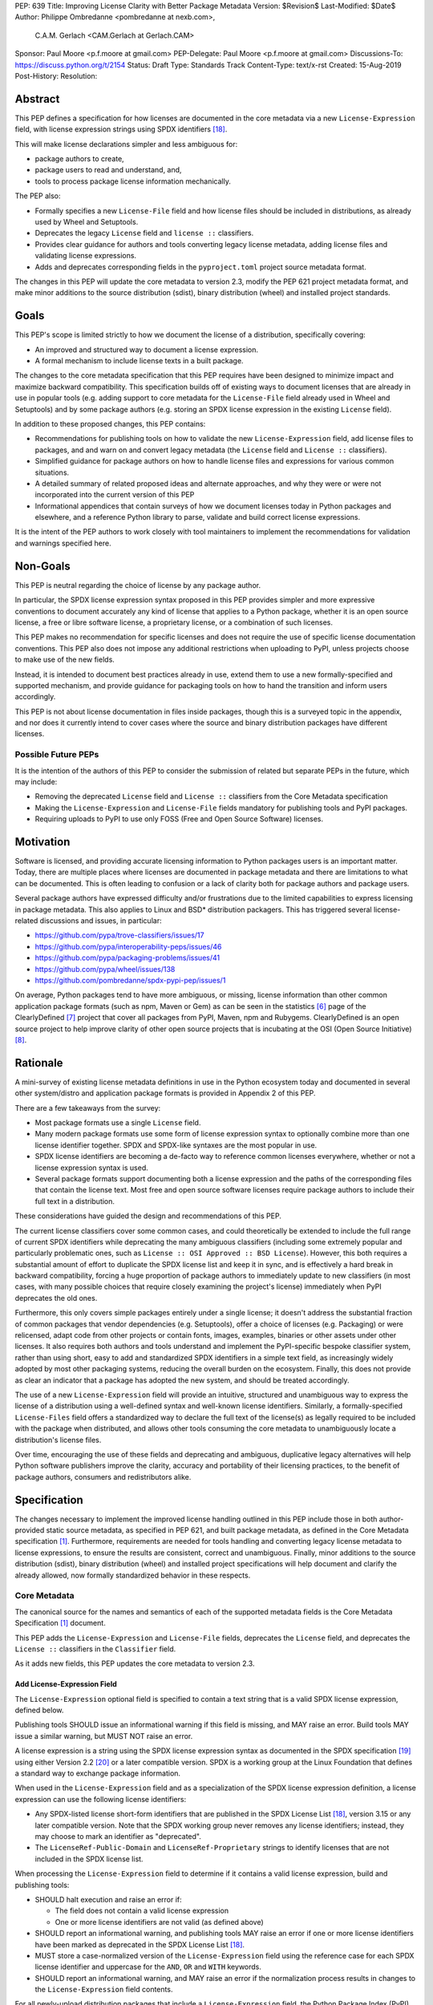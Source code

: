 PEP: 639
Title: Improving License Clarity with Better Package Metadata
Version: $Revision$
Last-Modified: $Date$
Author: Philippe Ombredanne <pombredanne at nexb.com>,
        C.A.M. Gerlach <CAM.Gerlach at Gerlach.CAM>
Sponsor: Paul Moore <p.f.moore at gmail.com>
PEP-Delegate: Paul Moore <p.f.moore at gmail.com>
Discussions-To: https://discuss.python.org/t/2154
Status: Draft
Type: Standards Track
Content-Type: text/x-rst
Created: 15-Aug-2019
Post-History:
Resolution:


Abstract
========

This PEP defines a specification for how licenses are documented in the
core metadata via a new ``License-Expression`` field, with license expression
strings using SPDX identifiers [#spdxlist]_.

This will make license declarations simpler and less ambiguous for:

- package authors to create,
- package users to read and understand, and,
- tools to process package license information mechanically.

The PEP also:

- Formally specifies a new ``License-File`` field and how license files
  should be included in distributions, as already used by Wheel and Setuptools.

- Deprecates the legacy ``License`` field and ``license ::`` classifiers.

- Provides clear guidance for authors and tools converting legacy license
  metadata, adding license files and validating license expressions.

- Adds and deprecates corresponding fields in the ``pyproject.toml``
  project source metadata format.

The changes in this PEP will update the core metadata to version 2.3,
modify the PEP 621 project metadata format, and make minor additions to
the source distribution (sdist), binary distribution (wheel) and installed
project standards.


Goals
=====

This PEP's scope is limited strictly to how we document the license of a
distribution, specifically covering:

- An improved and structured way to document a license expression.
- A formal mechanism to include license texts in a built package.

The changes to the core metadata specification that this PEP requires have been
designed to minimize impact and maximize backward compatibility.
This specification builds off of existing ways to document licenses that are
already in use in popular tools (e.g. adding support to core metadata for
the ``License-File`` field already used in Wheel and Setuptools)
and by some package authors (e.g. storing an SPDX license expression
in the existing ``License`` field).

In addition to these proposed changes, this PEP contains:

- Recommendations for publishing tools on how to validate the new
  ``License-Expression`` field, add license files to packages, and and
  warn on and convert legacy metadata
  (the ``License`` field and ``License ::`` classifiers).

- Simplified guidance for package authors on how to handle license files
  and expressions for various common situations.

- A detailed summary of related proposed ideas and alternate approaches, and
  why they were or were not incorporated into the current version of this PEP

- Informational appendices that contain surveys of how we document licenses
  today in Python packages and elsewhere, and a reference Python library to
  parse, validate and build correct license expressions.

It is the intent of the PEP authors to work closely with tool maintainers to
implement the recommendations for validation and warnings specified here.


Non-Goals
=========

This PEP is neutral regarding the choice of license by any package author.

In particular, the SPDX license expression syntax proposed in this PEP provides
simpler and more expressive conventions to document accurately any kind of
license that applies to a Python package, whether it is an open source license,
a free or libre software license, a proprietary license, or a combination of
such licenses.

This PEP makes no recommendation for specific licenses and does not require the
use of specific license documentation conventions. This PEP also does not impose
any additional restrictions when uploading to PyPI, unless projects choose to
make use of the new fields.

Instead, it is intended to document best practices already in use, extend them
to use a new formally-specified and supported mechanism, and provide guidance
for packaging tools on how to hand the transition and inform users accordingly.

This PEP is not about license documentation in files inside packages,
though this is a surveyed topic in the appendix, and nor does it currently
intend to cover cases where the source and binary distribution packages
have different licenses.


Possible Future PEPs
--------------------

It is the intention of the authors of this PEP to consider the submission of
related but separate PEPs in the future, which may include:

- Removing the deprecated ``License`` field and ``License ::``
  classifiers from the Core Metadata specification

- Making the ``License-Expression`` and ``License-File`` fields mandatory
  for publishing tools and PyPI packages.

- Requiring uploads to PyPI to use only FOSS (Free and Open Source Software)
  licenses.


Motivation
==========

Software is licensed, and providing accurate licensing information to Python
packages users is an important matter. Today, there are multiple places where
licenses are documented in package metadata and there are limitations to what
can be documented. This is often leading to confusion or a lack of clarity both
for package authors and package users.

Several package authors have expressed difficulty and/or frustrations due to the
limited capabilities to express licensing in package metadata. This also applies
to Linux and BSD* distribution packagers. This has triggered several
license-related discussions and issues, in particular:

- https://github.com/pypa/trove-classifiers/issues/17
- https://github.com/pypa/interoperability-peps/issues/46
- https://github.com/pypa/packaging-problems/issues/41
- https://github.com/pypa/wheel/issues/138
- https://github.com/pombredanne/spdx-pypi-pep/issues/1

On average, Python packages tend to have more ambiguous, or missing, license
information than other common application package formats (such as npm, Maven or
Gem) as can be seen in the statistics [#cdstats]_ page of the ClearlyDefined
[#cd]_ project that cover all packages from PyPI, Maven, npm and Rubygems.
ClearlyDefined is an open source project to help improve clarity of other open
source projects that is incubating at the OSI (Open Source Initiative) [#osi]_.


Rationale
=========

A mini-survey of existing license metadata definitions in use in the Python
ecosystem today and documented in several other system/distro and application
package formats is provided in Appendix 2 of this PEP.

There are a few takeaways from the survey:

- Most package formats use a single ``License`` field.

- Many modern package formats use some form of license expression syntax to
  optionally combine more than one license identifier together.
  SPDX and SPDX-like syntaxes are the most popular in use.

- SPDX license identifiers are becoming a de-facto way to reference common
  licenses everywhere, whether or not a license expression syntax is used.

- Several package formats support documenting both a license expression and the
  paths of the corresponding files that contain the license text. Most free and
  open source software licenses require package authors to include their full
  text in a distribution.

These considerations have guided the design and recommendations of this PEP.

The current license classifiers cover some common cases, and could
theoretically be extended to include the full range of current SPDX
identifiers while deprecating the many ambiguous classifiers (including some
extremely popular and particularly problematic ones, such as
``License :: OSI Approved :: BSD License``). However, this both requires a
substantial amount of effort to duplicate the SPDX license list and keep
it in sync, and is effectively a hard break in backward compatibility,
forcing a huge proportion of package authors to immediately update to new
classifiers (in most cases, with many possible choices that require closely
examining the project's license) immediately when PyPI deprecates the old ones.

Furthermore, this only covers simple packages entirely under a single license;
it doesn't address the substantial fraction of common packages that vendor
dependencies (e.g. Setuptools), offer a choice of licenses (e.g. Packaging)
or were relicensed, adapt code from other projects or contain fonts, images,
examples, binaries or other assets under other licenses. It also requires
both authors and tools understand and implement the PyPI-specific bespoke
classifier system, rather than using short, easy to add and standardized
SPDX identifiers in a simple text field, as increasingly widely adopted by
most other packaging systems, reducing the overall burden on the ecosystem.
Finally, this does not provide as clear an indicator that a package
has adopted the new system, and should be treated accordingly.

The use of a new ``License-Expression`` field will provide an intuitive,
structured and unambiguous way to express the license of a distribution
using a well-defined syntax and well-known license identifiers.
Similarly, a formally-specified ``License-Files`` field offers a standardized
way to declare the full text of the license(s) as legally required to be
included with the package when distributed, and allows other tools consuming
the core metadata to unambiguously locate a distribution's license files.

Over time, encouraging the use of these fields and deprecating and ambiguous,
duplicative legacy alternatives will help Python software publishers improve
the clarity, accuracy and portability of their licensing practices,
to the benefit of package authors, consumers and redistributors alike.


Specification
=============

The changes necessary to implement the improved license handling outlined in
this PEP include those in both author-provided static source metadata, as
specified in PEP 621, and built package metadata, as defined in the Core
Metadata specification [#cms]_. Furthermore, requirements are needed for
tools handling and converting legacy license metadata to license expressions,
to ensure the results are consistent, correct and unambiguous. Finally, minor
additions to the source distribution (sdist), binary distribution (wheel)
and installed project specifications will help document and clarify the
already allowed, now formally standardized behavior in these respects.


Core Metadata
-------------

The canonical source for the names and semantics of each of the supported
metadata fields is the Core Metadata Specification [#cms]_ document.

This PEP adds the ``License-Expression`` and ``License-File`` fields,
deprecates the ``License`` field, and deprecates the ``License ::``
classifiers in the ``Classifier`` field.

As it adds new fields, this PEP updates the core metadata to version 2.3.


Add License-Expression Field
''''''''''''''''''''''''''''

The ``License-Expression`` optional field is specified to contain a text string
that is a valid SPDX license expression, defined below.

Publishing tools SHOULD issue an informational warning if this field is
missing, and MAY raise an error. Build tools MAY issue a similar warning,
but MUST NOT raise an error.

A license expression is a string using the SPDX license expression syntax as
documented in the SPDX specification [#spdx]_ using either Version 2.2
[#spdx22]_ or a later compatible version. SPDX is a working group at the Linux
Foundation that defines a standard way to exchange package information.

When used in the ``License-Expression`` field and as a specialization of the SPDX
license expression definition, a license expression can use the following license
identifiers:

- Any SPDX-listed license short-form identifiers that are published in the SPDX
  License List [#spdxlist]_, version 3.15 or any later compatible version.
  Note that the SPDX working group never removes any license identifiers;
  instead, they may choose to mark an identifier as "deprecated".

- The ``LicenseRef-Public-Domain`` and ``LicenseRef-Proprietary`` strings to
  identify licenses that are not included in the SPDX license list.

When processing the ``License-Expression`` field to determine if it contains
a valid license expression, build and publishing tools:

- SHOULD halt execution and raise an error if:

  - The field does not contain a valid license expression

  - One or more license identifiers are not valid (as defined above)

- SHOULD report an informational warning, and publishing tools MAY raise an
  error if one or more license identifiers have been marked as deprecated in
  the SPDX License List [#spdxlist]_.

- MUST store a case-normalized version of the ``License-Expression`` field
  using the reference case for each SPDX license identifier and
  uppercase for the ``AND``, ``OR`` and ``WITH`` keywords.

- SHOULD report an informational warning, and MAY raise an error if
  the normalization process results in changes to the
  ``License-Expression`` field contents.

For all newly-upload distribution packages that include a
``License-Expression`` field, the Python Package Index (PyPI) [#pypi]_ MUST
validate that it contains a valid, case-normalized license expression with
valid identifiers (as defined above) and MUST reject uploads that do not
validate. PyPI MAY reject an upload for using a deprecated license identifier,
so long as it was deprecated as of the above SPDX License List version.


Add License-File Field
''''''''''''''''''''''

The ``License-File`` optional field is specified to contain the string
representation of the path to a license-related file, relative to the
root license directory. Files specified under this field
could include license text, author/attribution information, or other
legal notices that need to be distributed with the package.
It is a multi-use field that may appear zero or more times,
each instance listing the path to one such file.

If a ``License-File`` is listed in a source or binary distribution's core
metadata, that file MUST be included in the distribution at the specified path
relative to the root license directory, and MUST be installed with the
distribution at that same path.

The root license directory is defined to be the project root directory
for source trees and source distributions, and the ``license_files``
subdirectory of the directory containing the core metadata (i.e. the
``.dist-info`` directory containing the ``METADATA`` file), for built
distributions and installed projects.

The specified relative path MUST be consistent between project source trees,
source distributions (sdists), binary distributions (wheels) and installed
projects. Therefore, inside the root license directory, packaging tools
MUST reproduce the directory structure under which the
source license files are located relative to the project root.

Path separators MUST be the forward slash character (``/``),
and parent directory indicators (``..``) MUST NOT be used.
License file content MUST be UTF-8 encoded text.

Build tools MAY and publishing tools SHOULD produce an informative warning
if a built package's metadata contains no ``License-File`` entries,
and publishing tools MAY but build tools MUST NOT raise an error.

For all newly-uploaded distribution packages that include one or more
``License-File`` fields and declare a ``Metadata-Version`` of ``2.3`` or
higher, PyPI SHOULD validate that the specified files are present in all
distribution packages, and MUST reject uploads that do not validate.


Deprecate License Field
'''''''''''''''''''''''

The legacy unstructured-text ``License`` field is deprecated and replaced by
the new ``License-Expression`` field.

Build and publishing tools MUST raise an error if both fields are present and
their values are not identical, including capitalization and excluding
leading and trailing whitespace.

If only the ``License`` field is present, such tools SHOULD issue a warning
informing users it is deprecated and recommending ``License-Expression``
instead.

For all newly-uploaded distribution packages that include a
``License-Expression`` field, the Python Package Index (PyPI) [#pypi]_ MUST
reject any that specify a ``License`` field and the text of which is not
identical to that of ``License-Expression``, as defined above.

Along with license classifiers, the ``License`` field may be removed from a
new version of the specification in a future PEP.


Deprecate License Classifiers
'''''''''''''''''''''''''''''

Including license classifiers [#classif]_ (those beginning with ``License ::``)
in the ``Classifier`` field (described in PEP 301) is deprecated and
replaced by the more precise ``License-Expression`` field.

If the ``License-Expression`` field is present, build tools SHOULD and
publishing tools MUST raise an error if one or more license classifiers
(as defined above) is included in a ``Classifier`` field, and MUST NOT add
such classifiers themselves.

Otherwise, if this field contains a license classifier, build tools MAY
and publishing tools SHOULD issue a warning informing users such classifiers
are deprecated, and recommending ``License-Expression`` instead.
For compatibility with existing publishing and installation processes,
the presence of license classifiers SHOULD NOT raise an error unless
``License-Expression`` is also provided.

For all newly-uploaded distribution packages that include a
``License-Expression`` field, the Python Package Index (PyPI) [#pypi]_ MUST
reject any that also specify any license classifiers.

New ``License ::`` classifiers MUST NOT be added to PyPI [#classifersrepo]_;
users needing them SHOULD use the ``License-Expression`` field instead.
Along with the ``License`` field, license classifiers may be removed from a
new version of the specification in a future PEP.


PEP 621 Source Metadata
-----------------------

As currently specified in the canonical PyPA specification [#projectspec]_,
PEP 621 defines how to declare a project's source metadata in a ``[project]``
table in the ``pyproject.toml`` file for packaging tools to consume and
output a distribution's core metadata.

This PEP adds the ``license-expression`` and ``license-files`` keys and
deprecates the ``license`` key.


Add license-expression Key
''''''''''''''''''''''''''

A new ``license-expression`` key is added to the ``project`` table, which has
a string value that is a valid SPDX license expression, as defined previously.
Its value maps to the ``License-Expression`` field in the core metadata.

Packaging tools SHOULD validate the expression as described above, outputting
an error or warning as specified. When generating the core metadata, tools
MUST perform case normalization.

If and only if the ``license-expression`` key is listed as ``dynamic``
(and is not specified), tools MAY infer a value for this field if they can do
so unambiguously, but MUST follow the provisions in the
`Converting Legacy Metadata`_ section.

If the ``license-expression`` key is present and valid (and the ``license``
key is not specified), for purposes of backward compatibility, tools MAY
back-fill the ``License`` core metadata field with the case-normalized value
of the ``license-expression`` key.


Add license-files Key
'''''''''''''''''''''

A new ``license-files`` key is added to the ``project`` table for specifying
paths in the project source relative to ``pyproject.toml`` to file(s)
containing licenses and other legal notices to be distributed with the package.
It corresponds to the ``License-File`` fields in the core metadata.

Its value may either be a table or an array of strings. If a table, it may
contain one of two optional, mutually exclusive keys, ``paths`` and ``globs``;
both arrays of strings. If both are specified, tools MUST raise an error.
The ``paths`` subkey contains verbatim file paths, and the ``globs`` subkey
valid glob patterns, parsable by the ``glob`` module [#globmodule]_ in the
Python standard library.

**Note**: To avoid ambiguity, confusion and (per PEP 20, the Zen of Python)
"more than one (obvious) way to do it", a flat array of strings value for the
``license-files`` key has been left out for now.

Path separators, if used, MUST be the forward slash character (``/``),
and parent directory indicators (``..``) MUST NOT be used.
Tools MUST assume that license file content is valid UTF-8 encoded text,
and SHOULD validate this and raise an error if it is not.

If the ``paths`` subkey is a non-empty array, packaging tools:

- MUST treat each value as a verbatim, literal file path, and
  MUST NOT treat them as glob patterns.

- MUST include each listed file in distribution artifacts.

- MUST NOT match any additional license files beyond those explicitly
  statically specified by the user under the ``paths`` key.

- MUST list each file path under a ``License-File`` field in the core metadata.

- MUST raise an error if one or more paths do not correspond to a valid file
  in the package source that can be copied into the built distribution.

If the ``globs`` subkey is a non-empty array, packaging tools:

- MUST treat each value as a glob pattern, and MUST raise an error if the
  pattern contains invalid glob syntax.

- MUST include all files matched by at least one listed pattern in
  distribution artifacts.

- MAY exclude files matched by glob patterns that can be unambiguously
  determined to be backup, temporary, hidden, OS-generated or VCS-ignored.

- MUST list each matched file path under a ``License-File`` field in the
  core metadata.

- SHOULD issue a warning and MAY raise an error if no files are matched.

- MAY issue a warning if any individual user-specified pattern
  does not match at least one file.

If the ``license-files`` key is present, and the ``paths`` or ``globs`` subkey
is set to a value of an empty array, then tools MUST NOT include any
license files and MUST NOT raise an error.

If the ``license-files`` key is not present and not explicitly marked as
``dynamic``, tools MUST assume a default value of the following::

    license-files.globs = ["LICEN[CS]E*", "COPYING*", "NOTICE*", "AUTHORS*"]

In this case, tools MAY issue a warning if no license files are matched,
but MUST NOT raise an error.

If the ``license-files`` key is marked as ``dynamic`` (and not present),
to preserve consistent behavior with current tools and help ensure the packages
they create are legally distributable, packaging tools SHOULD default to
including at least the license files matching the above patterns, unless the
user has explicitly specified their own.


Deprecate license Key
'''''''''''''''''''''

The ``license`` key in the ``project`` table is now deprecated.
It MUST not be used if either of the new ``license-expression`` or
``license-files`` keys are defined, nor should it be listed as ``dynamic``,
and packaging tools MUST raise an error if either is the case.

Otherwise, if the ``text`` key is present in the ``license`` table, tools
SHOULD issue a warning informing users it is deprecated and recommending the
``license-expression`` key instead.

Likewise, if the ``file`` key is present in the ``license`` table, tools SHOULD
issue a warning informing users it is deprecated and recommending
the ``license-files`` key instead. However, if the file is present in the
source, packaging tools SHOULD still use it to fill the ``License-File`` field
in the core metadata, and if so, MUST include the specified file in any
distribution artifacts for the project. If the file does not exist at the
specified path, tools SHOULD issue a warning, and MUST NOT fill it in a
``License-File`` field.

For backwards compatibility, to preserve consistent behavior with current tools
and ensure that users do not unknowingly create packages that are not legally
distributable, tools MUST assume the above default value for the
``license-files`` key and also include, in addition to the license file
specified under this ``file`` subkey, any license files that match the
corresponding list of patterns.

The ``license`` key may be removed from a new version of the specification
in a future PEP.


License Files In Project Formats
--------------------------------

A few minor additions will be made to the relevant existing specifications
to document, standardize and clarify what is already currently supported,
allowed and implemented behavior, as well as explicitly mention the directory
location the license file tree is rooted in for each format, per the
specification above.

Project source trees
  As described above, the project source metadata specification [#projectspec]_
  will be updated to reflect that license file paths MUST be relative to the
  project root directory; i.e. the directory containing the ``pyproject.toml``
  (or equivalently, other legacy project configuration,
  e.g. ``setup.py``, ``setup.cfg``, etc).

Source distributions (sdists)
  The sdist specification [#sdistspec]_ will be updated to reflect that for
  metadata version 2.3, the sdist MUST contain any license files specified
  by ``License-Files`` in the ``PKG-INFO`` at their respective paths relative
  to the top-level directory of the sdist
  (containing the ``pyproject.toml`` and the ``PKG-INFO`` core metadata).

Built distributions (wheels)
  The wheel specification [#wheelspec]_ will be updated to reflect that if
  the ``METADATA`` version is 2.3 or greater and one or more ``License-File``
  fields is specified, the ``.dist-info`` directory MUST contain a
  ``license_files`` subdirectory which MUST contain the files listed in the
  ``License-File`` fields in the ``METADATA`` file at their respective paths
  relative to the ``license_files`` directory.

Installed projects
  The recording installed projects specification [#installedspec]_ will be
  updated to reflect that if the ``METADATA`` version is 2.3 or greater
  and one or more ``License-File`` fields is specified, the ``.dist-info``
  directory MUST contain a ``license_files`` subdirectory which MUST contain
  the files listed in the ``License-File`` fields in the ``METADATA`` file
  at their respective paths relative to the ``license_files`` directory,
  and that any files in this directory MUST be copied from installed wheels.


Converting Legacy Metadata
--------------------------

If the contents of the ``License`` field are a valid SPDX expression containing
solely known, non-deprecated license identifiers, build and publishing tools MAY
use it to fill the ``License-Expression`` field.

Similarly, if the ``Classifier`` field contains exactly one license classifier
(those beginning with ``License ::``) that unambiguously maps to exactly one
valid, non-deprecated SPDX identifier, tools MAY use it to fill the
``License-Expression`` field.

If both a non-empty ``License`` field and a single license classifier are
present, the contents of the ``License`` field, including capitalization
(but excluding leading and trailing whitespace), MUST exactly match the SPDX
license identifier mapped to the license classifier to be considered
unambiguous for the purposes of automatically filling the
``License-Expression`` field.

If tools have filled the ``License-Expression`` field as described above,
they MUST output a prominent, user-visible warning informing package authors
of that fact, including the ``License-Expression`` string they have output,
and recommending that the source metadata be updated accordingly
with the indicated ``License-Expression``.

In any other case, tools MUST NOT use the contents of the ``License`` field
or license classifiers to fill the ``License-Expression`` field without
informing the user and requiring unambiguous, affirmative user action to
select and confirm the desired ``License-Expression`` value before proceeding.


Mapping License Classifiers to SPDX Identifiers
'''''''''''''''''''''''''''''''''''''''''''''''

Most single license classifiers (namely, all those not mentioned below)
map to a single valid SPDX license identifier, allowing tools to insert them
into the ``License-Expression`` field following the specification above.

Many legacy license classifiers intend to specify a particular license,
but do not specify the particular version or variant, leading to critical
ambiguity as to their terms, compatibility and acceptability [#issue17]_.
Tools MUST NOT attempt to automatically infer a ``License-Expression``
when one of these classifiers is used, and SHOULD instead prompt the user
to affirmatively select and confirm their intended license choice.

These classifiers are the following:

- ``License :: OSI Approved :: Academic Free License (AFL)``
- ``License :: OSI Approved :: Apache Software License``
- ``License :: OSI Approved :: Apple Public Source License``
- ``License :: OSI Approved :: Artistic License``
- ``License :: OSI Approved :: BSD License``
- ``License :: OSI Approved :: GNU Affero General Public License v3``
- ``License :: OSI Approved :: GNU Free Documentation License (FDL)``
- ``License :: OSI Approved :: GNU General Public License (GPL)``
- ``License :: OSI Approved :: GNU General Public License v2 (GPLv2)``
- ``License :: OSI Approved :: GNU General Public License v3 (GPLv3)``
- ``License :: OSI Approved :: GNU Lesser General Public License v2 (LGPLv2)``
- ``License :: OSI Approved :: GNU Lesser General Public License v2 or later (LGPLv2+)``
- ``License :: OSI Approved :: GNU Lesser General Public License v3 (LGPLv3)``
- ``License :: OSI Approved :: GNU Library or Lesser General Public License (LGPL)``

A comprehensive mapping of these classifiers to their possible specific
identifiers was assembled by Dustin Ingram [#badclassifiers]_, which tools
MAY use as a reference for the identifier selection options to offer users
when prompting the user to explicitly select the license identifier
they intended for their project.

**Note**: A couple additional classifiers, namely the "or later" variants of
the AGPLv3, GPLv2, GPLv3 and LGPLv3, are also listed in the aforementioned
mapping, but as they were merely proposed for textual harmonization and
still unambiguously map to their respective respective licenses,
they were not included here; LGPLv2 is, however, as it could ambiguously
refer to either the distinct v2.0 or v2.1 variants of that license.

In addition, for the various special cases, the following mappings are
considered canonical and normative for the purposes of this specification:

- Classifier ``License :: Public Domain`` MAY be mapped to the generic
  ``License-Expression: LicenseRef-Public-Domain``.
  If tools do so, they SHOULD issue an informational warning encouraging
  the use of more explicit and legally portable license identifiers
  such as ``CC0-1.0`` [#cc0]_ or the ``Unlicense`` [#unlic]_,
  since the meaning associated with the term "public domain" is thoroughly
  dependent on the specific legal jurisdiction involved,
  some of which lack the concept entirely.
  Alternatively, tools MAY choose to treat the above as ambiguous and
  require user confirmation to fill ``License-Expression`` in these cases.

- The generic and sometimes ambiguous classifiers
  ``License :: Free For Educational Use``,
  ``License :: Free For Home Use``,
  ``License :: Free for non-commercial use``,
  ``License :: Freely Distributable``,
  ``License :: Free To Use But Restricted``,
  ``License :: Freeware``, and
  ``License :: Other/Proprietary License`` MAY be mapped to the generic
  ``License-Expression: LicenseRef-Proprietary``,
  but tools MUST issue a prominent, informative warning if they do so.
  Alternatively, tools MAY choose to treat the above as ambiguous and
  require user confirmation to fill ``License-Expression`` in these cases.

- The generic and ambiguous classifiers ``License :: OSI Approved`` and
  ``License :: DFSG approved`` do not map to any license expression,
  and thus tools MUST treat them as ambiguous and require user intervention
  to fill ``License-Expression``.

- The classifiers ``License :: GUST Font License 1.0*`` and
  ``License :: GUST Font License 2006-09-30`` have no mapping to SPDX license
  identifiers and no PyPI package uses them, as of the writing of this PEP.
  Therefore, tools MUST treat them as ambiguous when attempting to fill
  ``License-Expression``.

When multiple license-related classifiers are used, their relation is ambiguous
and it is typically not possible to determine if all the licenses apply or if
there is a choice that is possible among the licenses. In this case, tools
MUST NOT automatically infer a license expression and SHOULD suggest that the
package author construct a license expression which expresses their intent.


User Scenarios
==============

The following covers the range of common use cases from a user perspective,
providing straightforward guidance for each. Do note that the following
should **not** be considered legal advice, and you should consult a licensed
attorney if you are unsure about the specifics for your situation.


I have a private package that won't be distributed
--------------------------------------------------

If your package isn't shared publicly, i.e. outside your company,
organization or household, it *usually* isn't necessary to include a formal
license, so you wouldn't have to do anything extra here.

To be more explicit, it is still a good idea to include
``LicenseRef-Proprietary`` as a license expression in your package
configuration, and/or a copyright statement and any legal notices in a
``LICENSE.txt`` file in the root of your project directory, which will be
automatically included by packaging tools.


I just want to share my own work without legal restrictions
-----------------------------------------------------------

While you aren't required to include a license, if you don't, no one has
*any* permission to download, use or improve your work [#dontchoosealicense]_,
so that's probably the *opposite* of what you actually want.
The MIT license [#mitlicense]_ is a great choice for this, as its simple,
widely used and allows anyone to do whatever they want with your work
(other than sue you, which you probably also don't want).

To apply it, just paste the text [#chooseamitlicense]_ into a file named
``LICENSE.txt`` at the root of your repo, and add the year and your name to
the copyright line. Then, just add ``license-expression = "MIT"`` under
``[project]`` in your ``pyproject.toml`` if your packaging tool supports it,
or in its config file/section (e.g. Setuptools ``license_expression = MIT``
under ``[metadata]`` in ``setup.cfg``). You're done!


I want to distribute my project under a specific license
--------------------------------------------------------

To use a particular license, simply paste its text into a ``LICENSE.txt``
file at the root of your repo (if you don't have it in a file starting with
``LICENSE`` or ``COPYING`` already), and add
``license-expression = "LICENSE-ID"`` under ``[project]`` in your
``pyproject.toml`` if your packaging tool supports it, or in its config
file (e.g. for Setuptools, ``license_expression = LICENSE-ID``
under ``[metadata]`` in ``setup.cfg``). You can find the ``LICENSE-ID``
and copyable license text on sites like ChooseALicense [#choosealicenselist]_
or SPDX [#spdxlist]_.

Many popular code hosts, project templates and packaging tools can add the
license file for you, and may support the expression as well in the future.


I maintain an existing package that's already licensed
------------------------------------------------------

If you already have license files and metadata in your project, you
should only need to make a couple tweaks to take advantage of the new
functionality.

In your project config file, enter your license expression under
``license-expression`` (PEP 621 ``pyproject.toml``), ``license_expression``
(Setuptools ``setup.cfg``/``setup.py``), or the equivalent for your
packaging tool, and make sure to remove any legacy ``license`` value or
``License ::`` classifiers. Your existing ``license`` value may already
be valid as one (e.g. ``MIT``, ``Apache-2.0 OR BSD-2-Clause``, etc);
otherwise, check the SPDX license list [#spdxlist]_ for the identifier
that matches the license used in your project.

If your license files begin with ``LICENSE``, ``COPYING``, ``NOTICE`` or
``AUTHORS``, or you've already configured your packaging tool to add them
(e.g. ``license_files`` in ``setup.cfg``), you should already be good to go.
If not, make sure to list them under ``license-files.paths``
or ``license-files.globs`` under ``[project]`` in ``pyproject.toml``
(if your tool supports it), or in your tool's configuration file
(e.g. ``license_files`` in ``setup.cfg`` for Setuptools).

See the `Basic Example`_ for a simple but complete real-world demo of how
this works in practice, including some additional technical details.
Packaging tools may support automatically converting legacy licensing
metadata; check your tool's documentation for details.


My package includes other code under different licenses
-------------------------------------------------------

If your project includes code from others covered by different licenses,
such as vendored dependencies or files copied from other open source
software, you can construct a license expression (or have a tool
help you do so) to describe the licenses involved and the relationship
between them.

In short, ``License-1 AND License-2`` mean that *both* licenses apply
to your project, or parts of it (for example, you included a file
under another license), and ``License-1 OR License-2`` means that
*either* of the licenses can be used, at the user's option (for example,
you want to allow users a choice of multiple licenses). You can use
parenthesis (``()``) for grouping to form expressions to cover even the most
complex situations.

In your project config file, enter your license expression under
``license-expression`` (PEP 621 ``pyproject.toml``), ``license_expression``
(Setuptools ``setup.cfg``/``setup.py``), or the equivalent for your
packaging tool, and make sure to remove any legacy ``license`` value or
``License ::`` classifiers.

Also, make sure you add the full license text of all the licenses as files
somewhere in your project repository. If all of them are in the root directory
and begin with ``LICENSE``, ``COPYING``, ``NOTICE`` or ``AUTHORS``,
they will be included automatically. Otherwise, you'll need to list the
relative path or glob patterns to each of them under ``license-files.paths``
or ``license-files.globs`` under ``[project]`` in ``pyproject.toml``
(if your tool supports it), or in your tool's configuration file
(e.g. ``license_files`` in ``setup.cfg`` for Setuptools).

As an example, if your project was licensed MIT but incorporated
a vendored dependency (say, ``packaging``) that was licensed under
either Apache 2.0 or the 2-clause BSD, your license expression would
be ``MIT AND (Apache-2.0 OR BSD-2-Clause)``. You might have a
``LICENSE.txt`` in your repo root, and a ``LICENSE-APACHE.txt`` and
``LICENSE-BSD.txt`` in the ``_vendor`` subdirectory, so to include
all of them, you'd specify ``["LICENSE.txt", "_vendor/packaging/LICENSE*"]``
as glob patterns, or
``["LICENSE.txt", "_vendor/LICENSE-APACHE.txt", "_vendor/LICENSE-BSD.txt"]``
as literal file paths.

See a fully worked out `Advanced Example`_ for a comprehensive end-to-end
application of this to a real-world complex project, with copious technical
details, and consult a tutorial [#spdxtutorial]_ for more help and examples
on using SPDX identifiers and expressions.


Backwards Compatibility
=======================

Adding a new, dedicated ``License-Expression`` core metadata field and
``license-expression`` PEP 621 source metadata key unambiguously signals
support for the specification in this PEP. This avoids the risk of new tooling
misinterpreting a license expression as a free-form license description
or vice versa, and raises an error if and only if the user affirmatively
upgrades to the latest metadata version and adds the new field.

The legacy ``License`` core metadata field and ``license`` PEP 621 source
metadata key will be deprecated along with the ``License ::`` classifiers,
retaining backwards compatibility while gently preparing users for their
future removal. Such a removal would follow a suitable transition period, and
be left to a future PEP and a new version of the core metadata specification.

Formally specifying the new ``License-File`` core metadata field and the
inclusion of the listed files in the distribution merely codifies and
refines the existing practices in popular packaging tools, including
``wheel`` and ``setuptools``, and is designed to be backwards-compatible
with their existing use of that field. Likewise, the new ``license-files``
PEP 621 source metadata key standardizes statically specifying the files
to include, as well as the default behavior, and allows other tools to
make use of them, while only having an effect once users and tools expressly
adopt it.

Due to requiring license files not be flattened into ``.dist-info`` and
specifying that they should be placed in a dedicated ``license_files`` subdir,
wheels produced with following this change will have differently-located
licenses relative to those produced via the previous unspecified,
installer-specific behavior, but as until this PEP there was no way of
discovering these files or accessing them programmatically, and this will
be further discriminated by a new metadata version, there aren't any foreseen
mechanism for this to pose a practical issue.

Furthermore, this resolves existing compatibility issues with the current
ad hoc behavior, namely license files being silently clobbered if they have
the same names as others at different paths, unknowingly rendering the wheel
undistributable, and conflicting with the names of other metadata files in
the same directory. Formally specifying otherwise would in fact block full
forward compatibility with additional standard or installer-specified files
and directories added to ``.dist-info``, as they too could conflict with
the names of existing licenses.

While minor additions will be made to the source distribution (sdist)
binary distribution (wheel) and installed project specifications, all of these
are merely documenting, clarifing and formally specifying behaviors explicitly
allowed under their current respective specifications, and already implemented
in practice, and gating them behind the explicit presence of both the new
metadata versions and the new fields. In particular, sdsts may contain
arbitrary files following the source tree layout, and formally mentioning that
these must include the license files listed in the metadata merely documents
and codifies existing Setuptools practice. Likewise, arbitrary installer-
specific files are allowed in the ``.dist-info`` directory of wheels and
copied to installed projects, and again this PEP just formally clarifies
and standardizes what is already being done.

Finally, while this PEP does propose PyPI implement validation of the new
license expressions and license files fields, this has no effect on existing
packages, and no effect on any new packages uploaded unless they explicitly
choose to include these new fields while unintentionally not following the
requirements in the specification. Therefore, this does not have a backward
compatibility impact, and in fact ensures forward compatibility with any
future changes by ensuring all packages uploaded to PyPI with the new fields
are valid and conform to the specification.


Security Implications
=====================

This PEP has no foreseen security implications: the License-Expression field is
a plain string and the License-File(s) are file paths. None of them introduces
any known new security concerns.


How to Teach This
=================

The simple cases are simple: a single license identifier is a valid license
expression and a large majority of packages use a single license.

The plan to teach users of packaging tools how to express their package's
license with a valid license expression is to have tools issue informative
messages when they detect invalid license expressions, or when the deprecated
``License`` field or a ``License ::`` classifier is used.

An immediate, descriptive error message if an invalid ``License-Expression``
is used will help users understand they need to use valid SPDX identifiers in
this field, and catch them if they make a mistake.
For authors still using the now-deprecated, less precise and more redundant
``License`` field or ``License ::`` classifiers, packaging tools will warn
them and inform them of the modern replacement, ``License-Expression``.
Finally, for users who may have forgot or not be aware they need to do so,
publishing tools will gently guide them toward including ``License-Expression``
and ``License-Files`` with their uploaded packages.

Tools may also help with the conversion and suggest a license expression in
many, if not most common cases:

- The section `Mapping License Classifiers to SPDX Identifiers`_ provides
  tool authors with guidelines on how to suggest a license expression produced
  from legacy classifiers.

- Tools may also be able to infer and suggest how to update an existing
  ``License`` value and convert that to a ``License-Expression``.
  For instance, a tool may suggest converting from a ``License`` field with
  ``Apache2`` (which is not a valid license expression as defined in this PEP)
  to a ``License-Expression`` field with ``Apache-2.0`` (which is a valid license
  expression using an SPDX license identifier).


Reference Implementation
========================

Tools will need to support parsing and validating license expressions in the
``License-Expression`` field.

The ``license-expression`` library [#licexp]_ is a reference Python
implementation of a library that handles license expressions including parsing,
validating and formatting license expressions using flexible lists of license
symbols (including SPDX license identifiers and any extra identifiers referenced
here). It is licensed under the Apache-2.0 license and is used in a few projects
such as the SPDX Python tools [#spdxpy]_, the ScanCode toolkit [#scancodetk]_
and the Free Software Foundation Europe (FSFE) Reuse project [#reuse]_.


Rejected Ideas
==============

Core Metadata Fields
--------------------

Potential alternatives to the structure, content and deprecation of the
core metadata fields specified in this PEP.


Re-Use the License Field
''''''''''''''''''''''''

Following initial discussion [#reusediscussion]_, earlier versions of this
PEP proposed to re-use the existing ``License`` field, which tools would
attempt to parse as a SPDX expression with a fall back to treating as free
text. Initially, this would merely cause a warning (or even pass silently),
but would eventually be treated as an error by modern tooling.

This offered the benefit of greater backwards-compatibility,
easing the community into using SPDX expressions while taking advantage of
packages that already have them (either intentionally or coincidentally),
and avoided adding yet another license-related field.

However, following substantial discussion, consensus was reached that a
dedicated ``License-Expression`` field was the preferred overall approach.
The presence of this field is an unambiguous signal that a package
intends it to be interpreted as a valid SPDX identifier, without the need
for complex and potentially erroneous heuristics, and allows tools to
easily and unambiguously detect invalid content.

This avoids both false positive (``License`` values that a package author
didn't explicitly intend as an explicit SPDX identifier, but that happen
to validate as one), and false negatives (expressions the author intended
to be valid SPDX, but due to a typo or mistake is not), which are otherwise
not clearly distinguishable from true positives and negatives, an ambiguity
at odds with the goals of this PEP.

Furthermore, it allows both the existing ``License`` field and
the ``License::`` classifiers to be more easily deprecated,
with tools able to cleanly distinguish between packages intending to
affirmatively conform to the updated specification in this PEP or not,
and adapt their behavior (warnings, errors, etc) accordingly.
Otherwise, tools would either have to allow duplicative and potentially
conflicting ``License`` fields and classifiers, or warn/error on the
substantial number of existing packages that have SPDX identifiers as the
value for the ``License`` field, intentionally or otherwise (e.g. ``MIT``).

Finally, it avoids changing the behavior of an existing metadata field,
and avoids tools having to guess the ``Metadata-Version`` and field behavior
based on its value rather than merely its presence.

While this would mean the subset of existing projects containing ``License``
fields valid as SPDX expressions wouldn't automatically be recognized as such,
this only requires appending a few characters to the key name in the
package's source metadata, and this PEP provides extensive guidance on
how this can be done automatically by tooling.

Given all this, it was decided to proceed with defining a new,
purpose-created field, ``License-Expression``.


Re-Use the License Field with a Value Prefix
''''''''''''''''''''''''''''''''''''''''''''

As an alternative to the above, it was suggested to reduce the ambiguity
inherent in re-using the ``License`` field by prefixing SPDX expressions
with, e.g. ``spdx:``. However, this effectively amounted to creating a field
within a field, and doesn't address all the downsides of keeping the
``License`` field. Namely, it still changes the behavior of an
existing metadata field, requires tools to parse its value
to determine how to handle its content, and makes the specification and
deprecation process more complex and less clean.

Yet, it still shares a same main potential downside as just creating a new
field, that projects currently using valid SPDX identifiers in the ``License``
field, intentionally or not, won't be automatically recognized, and requires
about the same amount of effort to fix, namely changing a line in the
package's source metadata. Therefore, it was rejected in favor of a new field.


Don't Make License-Expression Mutually Exclusive
''''''''''''''''''''''''''''''''''''''''''''''''

For backwards compatibility, the ``License`` field and/or the license
classifiers could still be allowed together with the new
``License-Expression`` field, presumably with a warning. However, this
could easily lead to inconsistent, and at the very least duplicative
license metadata in no less than *three* different fields, which is
squarely contrary to the goals of this PEP of making the licensing story
simpler and unambiguous. Therefore, and in concert with clear community
consensus otherwise, this idea was soundly rejected.


Don't Deprecate Existing License Field and Classifiers
''''''''''''''''''''''''''''''''''''''''''''''''''''''

Several community members were initially concerned that deprecating the
existing ``License`` field and license classifiers would result in
excessive churn for existing package authors and raise the barrier to
entry for new ones, particularly everyday Python developers seeking to
package and publish their personal projects without necessarily caring
too much about the legal technicalities or being a "license lawyer".
Indeed, every deprecation comes with some non-zero short-term cost,
and should be carefully considered relative to the overall long-term
net benefit. And at the minimum, this change shouldn't make it more
difficult for the average Python developer to share their work under
a license of their choice, and ideally improve the situation.

Following many rounds of proposals, discussion and refinement,
the general consensus was clearly in favor of deprecating the legacy
means of specifying a license, in favor of "one obvious way to do it",
to improve the currently complex and fragmented story around license
documentation. Not doing so would leave three different un-deprecated ways of
specifying a license for a package, two of them ambiguous, less than
clear/obvious how to use, inconsistently documented and out of date.
This is more complex for for all tools in the ecosystem to support
indefinitely (rather than simply installers supporting older packages
implementing previous frozen metadata versions), resulting in a non-trivial
and unbounded maintenance cost.

Furthermore, it leads to a more complex and confusing landscape for users with
three similar but distinct options to choose from, particularly with older
documentation, answers and articles floating around suggesting different ones.
Of the three, ``License-Expression`` is the simplest and clearest to use
correctly; users just paste in their desired license identifier, or select it
via a tool, and they're done; no need to learn about Trove classifiers and
dig through the list to figure out which one(s) apply (and be confused
by many ambiguous options), or figure out on their own what should go
in the ``license`` field (anything from nothing, to the license text,
to a free-form description, to the same SPDX identifier they would be
entering in the ``License-Expression`` field anyway, assuming they can
easily find documentation at all about it). In fact, this can be
made even easier thanks to the new field. For example, GitHub's popular
ChooseALicense.com [#choosealicense]_ links to how to add SPDX license
identifiers to the packaging metadata of various languages that support
them right in the sidebar of every license page; the SPDX support in this
PEP enables adding Python to that list.

For current package maintainers who have specified a ``License`` or license
classifiers, this PEP only recommends warnings and prohibits errors for
all but publishing tools, which are allowed to error if their intended
distribution platform(s) so requires. Once maintainers are ready to
upgrade, for those already using SPDX expressions (accidentally or not)
this only requires appending a few characters to the key name in the
package's source metadata, and for those with license classifiers that
map to a single unambiguous license, or another defined case (public domain,
proprietary), they merely need to drop the classifier and paste in the
corresponding license identifier. This PEP provides extensive guidance and
examples, as will other resources, as well as explicit instructions for
automated tooling to take care of this with no human changes needed.
More complex cases where license metadata is currently specified may
need a bit of human intervention, but in most cases tools will be able
to provide a list of options following the mappings in this PEP, and
these are typically the projects most likely to be concerned about
licensing issues in any case, and thus most benefited by this PEP.

Finally, for unmaintained packages, those using tools supporting older
metadata versions, or those who choose not to provide license metadata,
no changes are required regardless of the deprecation.


Don't Mandate Validating New Fields on PyPI
'''''''''''''''''''''''''''''''''''''''''''

Previously, while this PEP did include normative guidelines for packaging
publishing tools (such as Twine), it did not provide specific guidance
for PyPI (or other package indicies) as to whether and how they
should validate the ``License-Expression`` or ``License-Files`` fields,
nor how they should handle using them in combination with the deprecated
``License`` field or license classifiers. This simplifies the specification
and either defers implementation on PyPI to a later PEP, or gives
discretion to PyPI to enforce the stated invariants, to minimize
disruption to package authors.

However, this had been left unstated from before the ``License-Expression``
field was separate from the existing ``License``, which would make
validation much more challenging and backwards-incompatible, breaking
existing packages. With that change, there was a clear consensus that
the new field should be validated from the start, guaranteeing that all
packages uploaded to PyPI that declare adhere to core metadata version 2.3
or higher and have the ``License-Expression`` field will have a valid
expression that PyPI and consumers of its packages and metadata can rely upon
to follow the specification here.

The same can be extended to the ``License-Files`` field, as also specified
here, to ensure that it is valid and the legally required license files
present, and thus it is lawful for PyPI, users and downstream consumers
to distribute the package (of course, this makes no _guarentee_ of such
as it is ultimately reliant on authors to declare such, but it improves
assurance of this and allows doing so in the future if the community so
decides). To be clear, this would not require that any uploaded package
have such metadata, only that if they choose to declare it per the new
specification in this PEP, it is assured to be valid.


PEP 621 License Key
-------------------

Alternate possibilities related to the ``License`` key in the
``pyproject.toml`` project source metadata specified in PEP 621.


Add Expression and Files Subkeys to Table
'''''''''''''''''''''''''''''''''''''''''

A previous working draft of this PEP added ``expression`` and ``files`` subkeys
to the existing ``license`` table in the PEP 621 source metadata, to parallel
the existing ``file`` and ``text`` subkeys. While this seemed perhaps the
most obvious approach at first, it had several serious drawbacks relative to
that ultimately taken here.

Most saliently, this means two very different types of metadata are being
specified under the same top-level key that require very different handling,
and furthermore, unlike the previous arrangement, the keys were not mutually
exclusive and can both be specified at once, and with some subkeys potentially
being dynamic and others static, and mapping to different core metadata fields.
This also breaks from the consensus for the core metadata fields, namely to
separate the license expression into its own explicit field.

Furthermore, this leads to a conflict with marking the field as ``dynamic``
(assuming that is intended to specify PEP 621 keys, as that PEP seems to rather
imprecisely imply, rather than core metadata fields), as either both would have
to be treated as ``dynamic``. A user may want to specify the ``expression``
key as ``dynamic``, if they intend their tooling to generate it automatically;
conversely, they may rely on their build tool to dynamically detect license
files via means outside of that strictly specified here. And indeed, current
users may mark the present ``license`` key as ``dynamic`` to automatically
fill it in the metadata. Grouping all these uses under the same key forces an
"all or nothing" approach, and creates ambiguity as to user intent.

There are further downsides to this as well. Both users and tools would need to
keep track of which fields are mutually exclusive with which of the others,
greatly increasing cognitive and code complexity, and in turn the probability
of errors. Conceptually, juxtaposing so many different fields under the
same key is rather jarring, and leads to a much more complex mapping between
PEP 621 keys and core metadata fields, not in keeping with PEP 621.
This causes the PEP 621 naming and structure to diverge further from
both the core metadata and native formats of the various popular packaging
tools that use it. Finally, this results in the spec being significantly more
complex and convoluted to understand and implement than the alternatives.

The approach this PEP now takes, adding distinct ``license-expression`` and
``license-file`` keys and simply deprecating the whole ``license`` key, avoids
all the issues identified above, and results in a much clearer and cleaner
design overall. It allows ``license`` and ``license-files`` to be tagged
``dynamic`` independently, separates two independent types of metadata
(syntactically and semantically), restores a closer to 1:1 mapping of
PEP 621 keys to core metadata fields, automatically makes
``License-Expression`` exclusive of the deprecated and conflicting
``file`` and ``text`` subkeys, and reduces nesting by a level for both.
Other than adding two extra keys to the file, there was no real apparent
downside to this latter approach, so it was adopted for this PEP.


Define License Expression as String Value
'''''''''''''''''''''''''''''''''''''''''

A compromise approach between adding two new top-level keys for license
expressions and files would be to add a separate ``license-files`` key,
but re-using the ``license`` key for the license expression, either by
defining it as the (previously reserved) string value for the ``license``
key, retaining the ``expression`` sub-key in the ``license`` table, or
allowing both. Indeed, this would seem to have been envisioned by PEP 621
itself with this PEP in mind, in particular the first approach::

    A practical string value for the license key has been purposefully left out
    to allow for a future PEP to specify support for SPDX [6] expressions.

However, while a working draft temporarily explored this solution, it was
ultimately rejected, as it shared most of the downsides identified with
adding new subkeys under the existing ``license`` table, as well as several
of its own, with again minimal advantage over separating both.

In particular, it means the top-level ``license`` key still maps to multiple
core metadata fields with different purposes and interpretation (``License``
and ``License-Expression``), one deprecated and one new, and still prevents
them from being separately marked as dynamic, and conflates the same with
an existing mark. This further exhibits the same divergence from both
PEP 621, core metadata, tool file formats and the consensus in the discussion
in not making the new license expression map to a corresponding new field,
none of which was the case at the time PEP 621 was drafted.
Finally, this would deny a clear separation from the old behavior by not
cleanly deprecating the entire ``license`` field, and increases the complexity
of the specification and implementation.

In addition to the aforementioned issues, this also requires deciding between
the three individual approaches (``expression`` subkey, top-level string or
allowing both), all of which have further significant downsides and none of
which are clearly superior or more obvious, leading to needless bikeshedding.

If the license expression was made the string value of the ``license`` key,
as reserved by PEP 621, it would be slightly shorter for users to type and
more obviously the preferred approach. However, it is far *less* obvious that
it is a license expression at all, to authors and those viewing the files,
and this lack of clarity, explicitness, ambiguity and potential for user
confusion is exactly what this PEP seeks to avoid, all to save a few characters
over other approaches.

If an ``expression`` key was added to the ``license`` table, it would retain
the clarity of a new top-level field, but add additional complexity for no
real benefit, with an extra level of nesting, and users and tools needing to
deal with the mutual exclusivity of the keys, as before. And allowing both
(as a table key *and* the string value) would inherit both's downsides,
while adding even more spec and tool complexity and making there more than
"one obvious way to do it", further potentially confusing users.

Therefore, a separate top-level ``license-expression`` key was adopted to avoid
all these issues, with relatively minimal downside aside from adding a single
additional top-level key and (versus some approaches) a few extra characters
to type.


Add a Type Key to Treat as Expression
'''''''''''''''''''''''''''''''''''''

Instead of creating a new top-level ``license-expression`` key in the
PEP 621 source metadata, we could add a ``type`` key to the existing
``license`` table to control whether ``text`` (or a string value)
is interpreted as free-text or a license expression. This could make
backward compatibility a little more seamless, as older tools could ignore
it and always treat ``text`` as ``license``, while newer tools would
know to treat it as a license expression, if ``type`` was set appropriately.
Indeed, PEP 621 suggests something of this sort as a possible alternative
way that SPDX expressions could be implemented.

However, all the same downsides as in the previous item apply here,
including greater complexity, a more complex mapping between the project
source metadata and core metadata and inconsistency between the presentation
in tool config, PEP 621 and core metadata, a much less clean deprecation,
further bikeshedding over what to name it, and inability to mark one but
not the other as dynamic, among others.

In addition, while theoretically potentially a little easier in the short
term, in the long term it would mean users would always have to remember
to specify the correct ``type`` to ensure their license expression is
interpreted correctly, which adds work and potential for error; we could
never safety change the default while being confident that users
understand that what they are entering is unambiguously a license expression,
with all the false positive and fales negative issues as above.

Therefore, for these as well as the same reasons this approach was rejected
for the core metadata in favor of a distinct ``License-Expression`` field,
we similarly reject this here.


Must be Marked Dynamic to Back-Fill
'''''''''''''''''''''''''''''''''''

The ``license`` key in the ``pyproject.toml`` could be required to be
explicitly set to dynamic in order for the ``License`` core metadata field
to be automatically back-filled from the value of the ``license-expression``
key. This would be more explicit that the filling will be done, as strictly
speaking the ``license`` key is not (and cannot be) specified in
``pyproject.toml``.

However, this isn't seen to be necessary, because it is simply using the
static, verbatim literal value of the ``license-expression`` key, as specified
strictly in this PEP. Therefore, any conforming tool can trivially,
deterministically and unambiguously derive this using only the static data
in the ``pyproject.toml`` file itself.

Furthermore, this actually adds significant ambiguity, as it means the value
could get filled arbitrarily by other tools, which would in turn compromise
and conflict with the value of the new ``License-Expression`` field, which is
why such is explicitly prohibited by this PEP. Therefore, not marking it as
``dynamic`` will ensure it is only handled in accordance with this PEP's
requirements.

Finally, users explicitly being told to mark it as ``dynamic``, or not, to
control filling behavior is both a mis-use of the ``dynamic`` field as
apparently intended, and prevents tools from adapting to best practices
(fill, don't fill, etc) as they develop and evolve over time.


PEP 621 License-Files Key
-------------------------

Alternatives considered for the ``License-Files`` key in the
``pyproject.toml`` project source metadata, primarily related to the
path/glob type handling.


Add a Type Key to Control Path/Glob
'''''''''''''''''''''''''''''''''''

Instead of defining mutually exclusive ``paths`` and ``globs`` subkeys
of the ``license-files`` PEP 621 project metadata key, we could
achieve the same effect with a ``files`` key for the list and
a ``type`` key for how to interpret it. However, the latter offers no
real advantage over the former, in exchange for requiring more keystrokes,
verbosity and complexity, as well as less flexibility in allowing both,
or another additional key in the future, as well as the need to bikeshed
over the key name. Therefore, it was summarily rejected.


Only Accept Verbatim Paths
''''''''''''''''''''''''''

Globs could be disallowed completely as values to the ``license-files``
key in ``pyproject.toml`` and only verbatim literal paths allowed.
This would ensure that all license files are explicitly specified, all
specified license files are found and included, and the source metadata
is completely static in the strictest sense of the term, without tools
having to inspect the rest of the package files to determine exactly
what license files will be included and what the ``License-Files`` values
will be. This would also modestly simplify the spec and tool implementation.

However, practicality once again beats purity here. Globs are supported and
used by many existing tools for finding license files, and explicitly
specifying the full path to every license file would be unnecessarily tedious
for more complex projects with vendored code and dependencies. More
critically, it would make it much easier to accidentally miss a required
legal file, silently rendering the package illegal to distribute.

Tools can still statically and consistently determine the files to be included,
based only on those glob patterns the user explicitly specified and the
filenames in the package, without installing it, executing its code or even
examining its files. Furthermore, tools are still explicitly allowed to warn
if specified glob patterns (including full paths) don't match any files.
And, of course, sdists, wheels and others will have the
full static list of files specified in their core metadata.

Perhaps most importantly, this would also preclude the currently specified
default value, as widely used by the current most popular tools, and thus
be a major break to backward compatibility, tool consistency, and safe
and sane default functionality to avoid unintentional license violations.
And of course, authors are welcome and encouraged to specify their license
files explicitly via the ``files`` table key, once they are aware of it and
if it is suitable for their project and workflow.


Only Accept Glob Patterns
'''''''''''''''''''''''''

Conversely, all ``License-Files`` strings could be treated as glob patterns.
This would slightly simplify the spec and implementation, avoid an extra level
of nesting, and more closely match the configuration format of existing tools.

However, for the cost of a few characters, it ensures users are aware
whether they are entering globs or verbatim paths. Furthermore, allowing
license files to be specified as literal paths avoids edge cases, such as those
containing glob or other special characters (or those confusingly or even
maliciously similar to them, as described in PEP 672).

Including an explicit ``paths`` value guarantees that the resulting
``License-File`` metadata is correct, complete and purely static in the
strictest sense of the term, with all license paths explicitly specified
in the ``pyproject.toml`` file, guaranteed to be included and with an early
error should any be missing.

This allows tools to locate them and know the exact values of the
``License-File`` core metadata fields without having to traverse the
source files of the project and match globs, potentially allowing easier,
more efficient and reliable inspection by tools.

Therefore, given the relatively small cost and the significant benefits,
this approach was not adopted.


Infer Whether Paths or Globs
''''''''''''''''''''''''''''

It was considered whether to simply allow specifying an array of strings
directly for the ``license-file`` key, rather than making it a table with
explicit ``paths`` and ``globs``. This would be somewhat simpler and avoid
an extra level of nesting, and more closely match the configuration format
of existing tools. However, it was ultimately rejected in favor of separate,
mutually exclusive ``paths`` and ``globs`` table keys.

In practice, it only saves six extra characters in the ``pyproject.toml``
(``license-files = [...]`` vs ``license-files.globs = [...]``), but allows
the user to more explicitly declare their intent, ensures they understand how
the field is going to be interpreted, and serves as an unambiguous indicator
for tools to parse them as globs rather than verbatim path literals.

This, in turn, allows for more appropriate, clearly specified tool
behaviors for each case, many of which would be unreliable or impossible
without it, to avoid common traps, provide more helpful feedback and
behave more sensibly and intuitively overall. These include, with ``files``,
guaranteeing that each and every specified file is included and immediately
raising an error if one is missing, and with ``globs``, checking glob syntax,
excluding unwanted backup, temporary, or other such files (as current tools
already do), and optionally warning if a glob doesn't match any files.
This also avoids edge cases (e.g. paths that contain glob characters) and
reliance on heuristics to determine interpretation—the very thing this PEP
seeks to avoid.


Also Allow a Flat Array Value
'''''''''''''''''''''''''''''

Initially, after deciding to define ``license-files`` as a table of ``paths``
and ``globs``, thought was given to making a top-level string array under the
``license-files`` key mean one or the other (probably ``globs``, to match most
current tools). This is slightly shorter and simpler, would allow gently
nudging users toward a preferred one, and allow a slightly cleaner handling of
the empty case (which, at present, is treated identically for either).

However, this again only saves six characters in the best case, and there
isn't an obvious choice; whether from a perspective of preference (both had
clear use cases and benefits), nor as to which one users would naturally
assume.

Flat may be better than nested, but in the face of ambiguity, users
may not resist the temptation to guess. Requiring users to explicitly specify
one or the other ensures they are aware of how their inputs will be handled,
and is more readable for others, both human and machine alike. It also makes
the spec and tool implementation slightly more complicated, and it can always
be added in the future, but not removed without breaking backward
compatibility. And finally, for the "preferred" option, it means there is
more than one obvious way to do it.

Therefore, per PEP 20, the Zen of Python, this approach is hereby rejected.


Allow Both Paths and Globs Keys
'''''''''''''''''''''''''''''''

Allowing both ``paths`` and ``globs`` keys to be specified under the
``license-files`` table was considered, as it could potentially allow
more flexible handling for particularly complex projects, and specify on a
per-pattern rather than overall basis whether ``license-files`` entries
should be treated as ``paths`` or ``globs``.

However, given the existing proposed approach already matches or exceeds the
power and capabilities of those offered in tools' config files, there isn't
clear demand for this and few likely cases that would benefit, it adds a large
amount of complexity for relatively minimal gain, in terms of the
specification, in tool implementations and in ``pyproject.toml`` itself.

There would be many more edge cases to deal with, such as how to handle files
matched by both lists, and it conflicts in multiple places with the current
specification for how tools should behave with one or the other, such as when
no files match, guarantees of all files being included and of the file paths
being explicitly, statically specified, and others.

Like the previous, if there is a clear need for it, it can be always allowed
in the future in a backward-compatible manner (to the extent it is possible
at all), while the same is not true of disallowing it. Therefore, it was
decided to require the two keys to be mutually exclusive.


Rename Paths Subkey to Files
''''''''''''''''''''''''''''

Initially, it was considered whether to name the ``paths`` subkey of the
``license-files`` table ``files`` instead. However, ``paths`` was ultimately
chosen, as calling the table key ``files`` resulted in duplication between
the table name (``license-files``) and the subkey name (``files``), i.e.
``license-files.files = ["LICENSE.txt"]``, made it seem like the preferred/
default subkey when it was not, and lacked the same parallelism with ``globs``
in describing the format of the string entry rather than what was being
pointed to.


Must be Marked Dynamic to Use Defaults
''''''''''''''''''''''''''''''''''''''

It may seem outwardly sensible, at least with a particularly restrictive
interpretation of PEP 621 's description of the ``dynamic`` field, to
consider requiring the ``license-files`` key to be explicitly marked as
``dynamic`` in order for the default glob patterns to be used, or alternatively
for license files to be matched and included at all.

However, this is merely declaring a static, strictly-specified default value
for this particular key, required to be used exactly by all conforming tools
(so long as it is not marked ``dynamic``, negating this argument entirely),
and is no less static than any other set of glob patterns. Furthermore, the
resulting ``License-File`` core metadata values can still be determined with
only a list of files in the source, without installing or executing any of the
code, or even inspecting file contents.

Moreover, even if this were not so, practicality would trump purity, as this
interpretation would be strictly backwards-incompatible with the existing
format, as it would trigger inconstant behavior with the existing tools.
Further, this would create a very serious and likely risk of a large number of
projects unknowingly no longer including legally mandatory license files,
making their distribution illegal, and is thus not a sane, much less sensible
default.

Finally, aside from adding an additional line of virtually-required boilerplate
to the file, not defining the default as dynamic allows authors to clearly
and unambiguously indicate when their build/packaging tools are going to be
handling the inclusion of license files themselves rather than strictly
conforming to the PEP 621 portions of this PEP; to do otherwise would defeat
the primary purpose of the ``dynamic`` field as a marker and escape hatch.


License File Paths
------------------

Alternatives related to the paths and locations of license files in the source
and built distributions.


Flatten License Files in Subdirectories
'''''''''''''''''''''''''''''''''''''''

Previous drafts of this PEP were silent on the issue of handling license files
in subdirectories. Currently, Wheel [#wheelfiles]_ and (following its example)
Setuptools [#setuptoolsfiles]_ flattens all license files into the
``.dist-info`` directory [#setuptoolsfiles]_, without preserving the source
subdirectory hierarchy.

While this is the simplest approach and matches existing ad hoc practice,
this can result in name conflicts and license files clobbering others,
with no obvious defined behavior for how to resolve them, and leaving the
package legally un-distributable without any clear indication to users that
their specified license files have not been included.

Furthermore, this leads to inconsistent relative file paths for non-root
license files between the source, sdist and wheel, and prevents the paths
given in the PEP 621 "static" metadata from being truly static, as they need
to be flattened, and may potentially overwrite one another. Finally,
the source directory structure often implies valuable information about
what the licenses apply to, and where to find them in the source,
which is lost when flattening them and far from trivial to reconstruct.

To resolve this, the PEP now proposes, as did contributors on both of the
above issues, reproducing the source directory structure of the original
license files inside the ``.dist-info`` directory. This would fully resolve the
concerns above, with the only downside being a more nested ``.dist-info``
directory. There is still a risk of filename collision with
edge-case custom filenames (e.g. ``RECORD``, ``METADATA``), but that is also
the case with the previous approach, and in fact with fewer files flattened
into the root, this would actually reduce the risk. Furthermore,
a followup proposal rooting the license files under a ``license_files``
subdirectory eliminates both collisions and the clutter problem entirely.


Resolve Name Conflicts Differently
''''''''''''''''''''''''''''''''''

Rather than preserving the source directory structure for license files
inside the ``.dist-info`` directory, we could specify some other mechanism
for conflict resolution, such as pre- or appending the parent directory name
to the license filename, traversing up the tree until the name was unique,
to avoid excessively nested directories.

However, this would not address the path consistency issues, would require
much more discussion, coordination and bikeshedding, and further complicate
the specification and the implementations. Therefore, it was rejected in
favor of the simpler and more obvious solution of just preserving the
source subdirectory layout, as many stakeholders have already advocated for.


Dump Directly in Dist-Info
''''''''''''''''''''''''''

Previously, the included license files were stored directly in the top-level
``.dist-info`` directory of built wheels and installed projects. This followed
existing ad hoc practice, ensured most existing wheels currently using this
feature will match new ones (i.e. those projects built with Wheel versions
that include license files but don't specify license files in subdirectories),
and kept the specification simpler, with the license files always being
stored in the same location relative to the core metadata regardless of
distribution type.

However, this leads to a more cluttered ``.dist-info`` directory, littered
with arbitrary license files and subdirectories, as opposed to separating
licenses into their own namespace (which per the Zen of Python, PEP 20, are
"one honking great idea"). While currently small, there is still a
risk of collision with specific custom license filenames
(e.g. ``RECORD``, ``METADATA``) in the ``.dist-info`` directory, which
would only increase if and when additional files were specified here, and
would require carefully limiting the potential filenames used to avoid
likely conflicts with those of license-related files. Finally,
putting licenses into their own specified subdirectory would allow
humans and tools to quickly, easily and correctly list, copy and manipulate
all of them at once (such as in distro packaging, legal checks, etc)
without having to reference each of their paths from the core metadata.

Therefore, now is a prudent time to specify an alternate approach.
The simplest and most obvious solution, as suggested by several on the Wheel
and Setuptools implementation issues, is to simply root the license files
relative to a ``license_files`` subdirectory of ``.dist-info``. This is simple
to implement and solves all the problems noted above, without clear significant
drawbacks relative to other more complex options.

It does make the specification a bit more complex and less elegant, but
implementation should remain equally simple. It does mean that wheels
produced with following this change will have differently-located licenses
than those prior, but as this was already true for those in subdirectories,
and until this PEP there was no way of discovering these files or
accessing them programmatically, this doesn't seem likely to pose
significant problems in practice. Given this will be much harder if not
impossible to change later, once the status quo is standardized, tools are
relying on the current behavior and there is much greater uptake of not
only simply including license files but potentially accessing them as well
using the core metadata, if we're going to change it, now would be the time
(particularly since we're already introducing an edge-case change with how
license files in subdirs are handled, as well as other things).

Therefore, the latter has been incorporated into current drafts of this PEP.


Add New Licenses Category to Wheel
''''''''''''''''''''''''''''''''''

Instead of defining a root license directory (``license_files``) inside
the core metadata directory (``.dist-info``) for wheels, we could
instead define a new category (and, presumably, a corresponding install scheme),
similar to the others currently included under ``.data`` in the wheel archive,
specifically for license files, called (e.g.) ``licenses``. This was mentioned
by the wheel creator, and would allow installing licenses somewhere more
platform-appropriate and flexible than just the ``.dist-info`` directory
in the site path, and potentially be conceptually cleaner than including
them there.

However, at present, this PEP does not implement this idea, and it is
deferred to a future one. It would add significant complexity and friction
to this PEP, being primarily concerned with standardizing existing practice
and updating the core metadata specification. Furthermore, doing so would
likely require modifying ``sysconfig`` and the install schemes specified
therein, alongside Wheel, Installer and other tools, which would be a
non-trivial undertaking. While potentially slightly more complex for
repackagers (such as those for Linux distributions) the current proposal
ensuring all license files are included, and in a single dedicated directory
(which can easily be copied or relocated downstream), should still greatly
improve the status quo in this regard without the attendant complexity.

In addition, this approach is not fully backwards compatible (since it
isn't transparent to tools that simply extract the wheel), is a greater
departure from existing practice and would lead to more inconsistent
license install locations from wheels of different versions. Finally,
this would mean licenses were not installed as proximately to their
associated code, there would be more variability in the license root path
across platforms and between built and installed packages, accessing
installed licenses pro grammatically would be more non-trivial, and a
suitable install location and method would need to be created, discussed
and decided that would avoid name clashes.

Therefore, to keep this PEP in scope, the current approach was retained.


Name the Subdirectory Licenses
''''''''''''''''''''''''''''''

Both ``licenses`` and ``license_files`` have been suggested as potential
names for the root license directory inside ``.dist-info`` of wheels and
installed projects. The former is slightly shorter, but the latter is
more clear and unambiguous regarding its contents, and is consistent with
the name of the core metadata field (``License-File``) and the PEP 621
project source metadata key (``License-Files``). Therefore, the latter
was chosen instead.


Other Ideas
-----------

Miscellaneous proposals, possibilities and discussion points that were
ultimately not adopted.


Map Identifiers to License Files
''''''''''''''''''''''''''''''''

This would require using a mapping (two parallel lists would be too prone to
alignment errors) and a mapping would bring extra complication to how license
are documented by adding an additional nesting level.

A mapping would be needed as you cannot guarantee that all expressions (e.g.
GPL with an exception may be in a single file) or all the license keys have a
single license file and that any expression does not have more than one. (e.g.
an Apache license ``LICENSE`` and its ``NOTICE`` file for instance are two
distinct files). Yet in most cases, there is a simpler "one license", "one or
more license files". In the rarer and more complex cases where there are many
licenses involved you can still use the proposed conventions at the cost of a
slight loss of clarity by not specifying which text file is for which license
identifier, but you are not forcing the more complex data model (e.g. a mapping)
on everyone that may not need it.

We could of course have a data field with multiple possible value types (it's a
string, it's a list, it's a mapping!) but this could be a source of confusion.
This is what has been done for instance in npm (historically) and in Rubygems
(still today) and as result you need to test the type of the metadata field
before using it in code and users are confused about when to use a list or a
string.


Map Identifiers to Source Files
'''''''''''''''''''''''''''''''

File-level notices are not considered as part of the scope of this PEP and the
existing ``SPDX-License-Identifier`` [#spdxids]_ convention can be used and
may not need further specification as a PEP.


Don't Require Compatibility with a Specific SPDX Version
''''''''''''''''''''''''''''''''''''''''''''''''''''''''

This PEP could omit specifying a specific SPDX specification version,
or one for the list of valid license identifiers, which would allow
more flexible updates as the specification evolves without another
PEP or equivalent.

However, serious concerns were expressed about a future SPDX update breaking
compatibility with existing expressions and identifiers, leaving current
packages with invalid metadata per the definition in this PEP. Requiring
compatibility with a specific version of these specifications here
and requiring a PEP or similar process to update it avoids that from
occurring, and follows the practice of other packaging ecosystems.

Therefore, it was decided [#spdxversion]_ to specify a minimum version
and requires tools to be compatible with it, while still allowing updates
so long as they don't break backward compatibility. This enables
tools to immediate take advantage of improvements and accept new
licenses, but also remain backwards compatible with the version
specified here, balancing flexibility and compatibility.


Different Licenses for Source and Binary Distributions
''''''''''''''''''''''''''''''''''''''''''''''''''''''

As an additional use case, it was asked whether it was in scope for this
PEP to handle cases where the license expression for a binary distribution
(wheel) is different from that for a source distribution (sdist), such
as in cases of non-pure-Python packages that compile and bundle binaries
under different licenses than the package itself. An example cited was
PyTorch [#pytorch]_, which contains CUDA from Nvidia, which is freely
distributable but not open source. NumPy [#numpyissue]_ and SciPy
[#scipyissue]_ also had similar issues, as reported by the original author
of this PEP and now resolved for those cases.

However, given the inherent complexity here and a lack of an obvious
mechanism to do so, the fact that each wheel would need its own license
information, lack of support on PyPI for exposing license info on a
per-distribution basis, and the relatively niche use case, it was
determined to be out of scope for this PEP, and left to a future PEP
to resolve if sufficient need and interest exists, and an appropriate
mechanism can be found.


Open Issues
===========

Should the License Field be Back-Filled, or Mutually Exclusive?
---------------------------------------------------------------

At present, this PEP explicitly allows, but does not formally recommend or
require, tools to back-fill the ``License`` core metadata field with
the verbatim text from the ``License-Expression`` field. This would
presumably improve backwards compatibility and was suggested
by some on the Discourse thread. On the other hand, allowing it does
increase complexity and is less of a clean, consistent separation,
preventing the ``License`` field from being completely mutually exclusive
with the new ``License-Expression`` field and requiring that their values
match.

As such, it would be very useful to have a more concrete and specific
rationale and use cases for the back-filled data, and give fuller
consideration to any potential benefits or drawbacks of this approach,
in order to come to a final consensus on this matter that can be appropriately
justified here.

Therefore, is the status quo expressed here acceptable, allowing tools
leeway to decide this for themselves? Should this PEP formally recommend,
or even require, that tools back-fill this metadata (which would presumably
be reversed once a breaking revision of the metadata spec is issued)?
Or should this not be explicitly allowed, discouraged or even prohibited?


Appendix 1. License Expression Examples
=======================================

Basic Example
-------------

The Setuptools project itself, as of version 59.1.1 [#setuptools5911]_,
does not use the ``License`` field in its own project metadata.
Further, it not longer explictly specifies ``license_file``/``license_files``
as it did previously, since ``setuptools`` relies on its own automatic
inclusion of license-related files matching common patterns,
such as the ``LICENSE`` file it uses.

It only includes the following license-related metadata in its ``setup.cfg``::

    [metadata]
    classifiers =
        License :: OSI Approved :: MIT License

The simplest migration to this PEP would consist of using this instead::

    [metadata]
    license_expression = MIT

Or, in a PEP 621 ``pyproject.toml``::

    [project]
    license-expression = "MIT"

The output core metadata for the package would then be::

    License-Expression: MIT
    License-File: LICENSE

The ``LICENSE`` file would be stored at ``/setuptools-{version}/LICENSE``
in the sdist and ``/setuptools-{version}.dist-info/license_files/LICENSE``
in the wheel, and unpacked from there into the site directory (e.g.
``site-packages) on installation; ``/`` is the root of the respective archive
and ``{version}`` the version of the Setuptools project in the core metadata.


Advanced Example
----------------

Suppose Setuptools were to include the licenses of the third-party packages
that are vendored in the ``setuptools/_vendor/`` and ``pkg_resources/_vendor``
directories; specifically::

    packaging==21.2
    pyparsing==2.2.1
    ordered-set==3.1.1
    more_itertools==8.8.0

The license expressions for these packages are::

    packaging: Apache-2.0 OR BSD-2-Clause
    pyparsing: MIT
    ordered-set: MIT
    more_itertools: MIT

A comprehensive license expression covering both ``setuptools``
proper and its vendored dependencies would contain these metadata,
combining all the license expressions into one. Such an expression might be::

    MIT AND (Apache-2.0 OR BSD-2-Clause)

In addition, per the requirements of the licenses, the relevant license files
must be included in the package. Suppose the ``LICENSE`` file contains the text
of the MIT license and the copyrights used by ``setuptools``, ``pyparsing``,
``more_itertools`` and ``ordered-set``; and the ``LICENSE`` files in the
``setuptools/_vendor/packaging/`` directory contain the Apache 2.0 and
2-clause BSD license text, and the Packaging copyright statement and
license choice notice [#packlic]_.

Therefore, we assume the license files are located at the following
paths in the project source tree (relative to the project root and
``pyproject.toml``)::

    LICENSE
    setuptools/_vendor/packaging/LICENSE
    setuptools/_vendor/packaging/LICENSE.APACHE
    setuptools/_vendor/packaging/LICENSE.BSD

Putting it all together, our ``setup.cfg`` would be::

    [metadata]
    license_expression = MIT AND (Apache-2.0 OR BSD-2-Clause)
    license_files =
        LICENSE
        setuptools/_vendor/packaging/LICENSE
        setuptools/_vendor/packaging/LICENSE.APACHE
        setuptools/_vendor/packaging/LICENSE.BSD

In a PEP 621 ``pyproject.toml``, with license files specified explicitly
via the ``paths`` key, this would look like::

    [project]
    license-expression = "MIT AND (Apache-2.0 OR BSD-2-Clause)"
    license-files.paths = [
        "LICENSE",
        "setuptools/_vendor/LICENSE",
        "setuptools/_vendor/LICENSE.APACHE",
        "setuptools/_vendor/LICENSE.BSD",
    ]

Or alternatively, matched via glob patterns, this could be::

    [project]
    license-expression = "MIT AND (Apache-2.0 OR BSD-2-Clause)"
    license-files.globs = [
        "LICENSE*",
        "setuptools/_vendor/LICENSE*",
    ]

With either approach, the resulting core metadata would be::

    License-Expression: MIT AND (Apache-2.0 OR BSD-2-Clause)
    License-File: LICENSE
    License-File: setuptools/_vendor/packaging/LICENSE
    License-File: setuptools/_vendor/packaging/LICENSE.APACHE
    License-File: setuptools/_vendor/packaging/LICENSE.BSD

In the resulting sdist, with ``/`` as the root of the archive and ``{version}``
the version of the Setuptools project specified in the core metadata,
the license files would be located at the paths::

    /setuptools-{version}/LICENSE
    /setuptools-{version}/setuptools/_vendor/packaging/LICENSE
    /setuptools-{version}/setuptools/_vendor/packaging/LICENSE.APACHE
    /setuptools-{version}/setuptools/_vendor/packaging/LICENSE.BSD

In the built wheel, with ``/`` being the root of the archive and
``{version}`` as above, the license files would be stored at::

    /setuptools-{version}.dist-info/license_files/LICENSE
    /setuptools-{version}.dist-info/license_files/setuptools/_vendor/packaging/LICENSE
    /setuptools-{version}.dist-info/license_files/setuptools/_vendor/packaging/LICENSE.APACHE
    /setuptools-{version}.dist-info/license_files/setuptools/_vendor/packaging/LICENSE.BSD

Finally, in the installed project, with ``site-packages`` being the site dir
and ``{version}`` as above, the license files would be installed to::

    site-packages/setuptools-{version}.dist-info/license_files/LICENSE
    site-packages/setuptools-{version}.dist-info/license_files/setuptools/_vendor/packaging/LICENSE
    site-packages/setuptools-{version}.dist-info/license_files/setuptools/_vendor/packaging/LICENSE.APACHE
    site-packages/setuptools-{version}.dist-info/license_files/setuptools/_vendor/packaging/LICENSE.BSD


Conversion Example
------------------

Suppose we were to return to our simple ``setuptools`` case.
Per the specification, given it only has the following license classifier::

    Classifier: License :: OSI Approved :: MIT License

And no value for the ``License`` field; or, equivalently, a value of::

    License: MIT

Then the suggested value for a ``License-Expression`` field would be::

    License-Expression: MIT

For the more complex case, assuming it was currently expressed as multiple
license classifiers, no automatic conversion could be performed due to the
inherent ambiguity, and the user would be prompted on how to handle the
situation themselves.


Expression Examples
-------------------

Some additional examples of valid ``License-Expression`` values::

    License-Expression: MIT

    License-Expression: BSD-3-Clause

    License-Expression: MIT OR GPL-2.0-or-later OR (FSFUL AND BSD-2-Clause)

    License-Expression: GPL-3.0-only WITH Classpath-Exception-2.0 OR BSD-3-Clause

    License-Expression: LicenseRef-Public-Domain OR CC0-1.0 OR Unlicense

    License-Expression: LicenseRef-Proprietary


Appendix 2. License Documentation in Python
===========================================

There are multiple ways used or recommended to document Python package
licenses today. The most common are listed below.


Core Metadata
-------------

There are two overlapping core metadata fields to document a license: the
license-related ``Classifier`` strings [#classif]_ prefixed with ``License ::``
and the ``License`` field as free text [#licfield]_.

The core metadata documentation ``License`` field documentation is currently::

    License
    =======

    .. versionadded:: 1.0

    Text indicating the license covering the distribution where the license
    is not a selection from the "License" Trove classifiers. See
    :ref:`"Classifier" <metadata-classifier>` below.
    This field may also be used to specify a
    particular version of a license which is named via the ``Classifier``
    field, or to indicate a variation or exception to such a license.

    Examples::

        License: This software may only be obtained by sending the
                author a postcard, and then the user promises not
                to redistribute it.

        License: GPL version 3, excluding DRM provisions

Even though there are two fields, it is at times difficult to convey anything
but simpler licensing. For instance, some classifiers lack precision
(GPL without a version) and when multiple license-related classifiers are
listed, it is not clear if both licenses must apply, or the user may choose
between them. Furthermore, the list of available license-related classifiers
is often out-of-date.


Setuptools and Wheels
---------------------

Beyond a license code or qualifier, license text files are documented and
included in a built package either implicitly or explicitly and this is another
possible source of confusion:

- In Setuptools [#setuptoolssdist]_ and wheels [#wheels]_, license files
  are automatically added to the distribution (at their source location in
  in a source distribution/sdist, and in the ``.dist-info`` directory
  of a built wheel) if they match one of a number of common license file
  name patterns (``LICEN[CS]E*``, ``COPYING*``, ``NOTICE*`` and ``AUTHORS*``).
  Alternatively, a package author can specify a list of license file paths to
  include in the built wheel under the ``license_files`` key in the
  ``[metadata]`` section of the project's ``setup.cfg``, or as an argument
  to the ``setuptools`` ``setup()`` function. At present, following wheel's
  lead, Setuptools flattens the collected license files into the metadata
  directory, clobbering files with the same name, and dump license files
  directly into the top-level ``.dist-info`` directory, but there is a desire
  to resolve both these issues, contingent on the this PEP being accepted
  [#setuptoolsfiles]_.

- Both tools also support an older, singular ``license_file`` parameter that
  allows specifying only one license file to add to the distribution, which
  has been deprecated for some time but still sees some use.
  See [#pipsetup]_ for instance.

- Following the publication of an earlier draft of this PEP, ``setuptools``
  added support for ``License-File`` in package metadata as described herein
  [#setuptoolspep639]_. This allows other tools consuming the resulting
  metadata to unambiguously locate the license file(s) for a given package.

**Note:** the ``License-File`` field proposed in this PEP already exists in
``wheel`` and ``setuptools`` with the same behaviour as explained above.
This PEP is only recognizing and documenting the existing practice as used
in ``wheel`` and ``setuptools`` to add license files to the distribution,
and formally including their paths in core metadata (which has since been
implemented on the basis of a draft of this PEP).


PyPA Packaging Guide and Sample Project
---------------------------------------

Both the PyPA beginner packaging tutorial [#packagingtuttxt]_ and its more
comprehensive packaging guide [#packagingguidetxt]_ state that it is important
that every package include a license file. They point to the ``LICENSE.txt``
in the official PyPA sample project as an example, which is explicitly listed
under the ``license_files`` key in its ``setup.cfg`` [#samplesetupcfg]_,
following existing practice formally specified by this PEP.

Both the beginner packaging tutorial [#packagingtutkey]_ and the sample project
[#samplesetuppy]_ only use classifiers to declare a package's license, and do
not include or mention the ``license`` field. The full packaging guide does
mention this field, but states that authors should use the license classifiers
instead, unless the project uses a non-standard license (which the guide
discourages) [#licfield]_.


Python Source Code Files
------------------------

**Note:** Documenting licenses in source code is not in the scope of this PEP.

Beside using comments and/or ``SPDX-License-Identifier`` conventions, the license
is sometimes documented in Python code files using "dunder" variables typically
named after one of the lower cased Core Metadata fields such as ``__license__``
[#pycode]_.

This convention (dunder global variables) is recognized by the built-in ``help()``
function and the standard ``pydoc`` module. The dunder variable(s) will show up in
the ``help()`` DATA section for a module.


Other Python Packaging Tools
----------------------------

- Conda package manifests [#conda]_ have support for ``license`` and
  ``license_file`` fields, and automatically include license files
  following similar naming patterns as ``wheel`` and ``setuptools``.

- Flit [#flit]_ recommends using classifiers instead of the ``License`` field
  (per the current PyPA packaging guide).

- PBR [#pbr]_ uses similar data as setuptools, but always stored in
  ``setup.cfg``.

- Poetry [#poetry]_ specifies the use of the ``license`` field in
  ``pyproject.toml`` with SPDX license identifiers.


Appendix 3. License Documentation in Other Projects
===================================================

Here is a survey of how things are done elsewhere.


Linux Distribution Packages
---------------------------

**Note:** in most cases the license texts of the most common licenses are included
globally once in a shared documentation directory (e.g. ``/usr/share/doc``).

- Debian documents package licenses with machine readable copyright files
  [#dep5]_. This specification defines its own license expression syntax that is
  very similar to the SDPX syntax and use its own list of license identifiers
  for common licenses (also closely related to SPDX identifiers).

- Fedora packages [#fedora]_ specify how to include ``License Texts``
  [#fedoratext]_ and how use a ``License`` field [#fedoralic]_ that must be filled
  with an appropriate license Short License identifier(s) from an extensive list
  of "Good Licenses" identifiers [#fedoralist]_. Fedora also defines its own
  license expression syntax very similar to the SDPX syntax.

- openSUSE packages [#opensuse]_ use SPDX license expressions with
  SPDX license identifiers and a list of extra license identifiers
  [#opensuselist]_.

- Gentoo ebuild uses a ``LICENSE`` variable [#gentoo]_. This field is specified
  in GLEP-0023 [#glep23]_ and in the Gentoo development manual [#gentoodev]_.
  Gentoo also defines a license expression syntax and a list of allowed
  licenses. The expression syntax is rather different from SPDX.

- FreeBSD package Makefile [#freebsd]_ provides ``LICENSE`` and
  ``LICENSE_FILE`` fields with a list of custom license symbols. For
  non-standard licenses, FreeBSD recommend to use ``LICENSE=UNKNOWN`` and add
  ``LICENSE_NAME`` and ``LICENSE_TEXT`` fields, as well as sophisticated
  ``LICENSE_PERMS`` to qualify the license permissions and ``LICENSE_GROUPS``
  to document a license grouping. The ``LICENSE_COMB`` allows to document more
  than one license and how they apply together, forming a custom license
  expression syntax. FreeBSD also recommends the use of
  ``SPDX-License-Identifier`` in source code files.

- Arch Linux PKGBUILD [#archinux]_ define its own license identifiers
  [#archlinuxlist]_. The value ``'unknown'`` can be used if the license is not
  defined.

- OpenWRT ipk packages [#openwrt]_ use the ``PKG_LICENSE`` and
  ``PKG_LICENSE_FILES`` variables and recommend the use of SPDX License
  identifiers.

- NixOS uses SPDX identifiers [#nixos]_ and some extra license identifiers in
  its license field.

- GNU Guix (based on NixOS) has a single License field, uses its own license
  symbols list [#guix]_ and specifies to use one license or a list of licenses
  [#guixlic]_.

- Alpine Linux packages [#alpine]_ recommend using SPDX identifiers in the
  license field.


Language and Application Packages
---------------------------------

- In Java, Maven POM [#maven]_ defines a ``licenses`` XML tag with a list of license
  items each with a name, URL, comments and "distribution" type. This is not
  mandatory and the content of each field is not specified.

- JavaScript npm package.json [#npm]_ use a single license field with SPDX
  license expression or the ``UNLICENSED`` id if no license is specified.
  A license file can be referenced as an alternative using "SEE LICENSE IN
  <filename>" in the single ``license`` field.

- Rubygems gemspec [#gem]_ specifies either a singular license string or a list
  of license strings. The relationship between multiple licenses in a list is
  not specified. They recommend using SPDX license identifiers.

- CPAN Perl modules [#perl]_ use a single license field which is either a single
  string or a list of strings. The relationship between the licenses in a list
  is not specified. There is a list of custom license identifiers plus
  these generic identifiers: ``open_source``, ``restricted``, ``unrestricted``,
  ``unknown``.

- Rust Cargo [#cargo]_ specifies the use of an SPDX license expression (v2.1) in
  the ``license`` field. It also supports an alternative expression syntax using
  slash-separated SPDX license identifiers. There is also a ``license_file``
  field. The crates.io package registry [#cratesio]_ requires that either
  ``license`` or ``license_file`` fields are set when you upload a package.

- PHP Composer composer.json [#composer]_ uses a ``license`` field with an SPDX
  license id or "proprietary". The ``license`` field is either a single string
  that can use something which resembles the SPDX license expression syntax with
  "and" and "or" keywords; or is a list of strings if there is a choice of
  licenses (aka. a "disjunctive" choice of license).

- NuGet packages [#nuget]_ were using only a simple license URL and are now
  specifying to use an SPDX License expression and/or the path to a license
  file within the package. The NuGet.org repository states that they only
  accepts license expressions that are `approved by the Open Source Initiative
  or the Free Software Foundation.`

- Go language modules ``go.mod`` have no provision for any metadata beyond
  dependencies. Licensing information is left for code authors and other
  community package managers to document.

- Dart/Flutter spec [#flutter]_ recommends to use a single ``LICENSE`` file
  that should contain all the license texts each separated by a line with 80
  hyphens.

- JavaScript Bower [#bower]_ ``license`` field is either a single string or a list
  of strings using either SPDX license identifiers, or a path or a URL to a
  license file.

- Cocoapods podspec [#cocoapod]_ ``license`` field is either a single string or a
  mapping with attributes of type, file and text keys. This is mandatory unless
  there is a LICENSE or LICENCE file provided.

- Haskell Cabal [#cabal]_ accepts an SPDX license expression since version 2.2.
  The version of the SPDX license list used is a function of the ``cabal`` version.
  The specification also provides a mapping between pre-SPDX Legacy license
  Identifiers and SPDX identifiers. Cabal also specifies a ``license-file(s)``
  field that lists license files that will be installed with the package.

- Erlang/Elixir mix/hex package [#mix]_ specifies a ``licenses`` field as a
  required list of license strings and recommends to use SPDX license
  identifiers.

- D lang dub package [#dub]_ defines its own list of license identifiers and
  its own license expression syntax and both are similar to the SPDX conventions.

- R Package DESCRIPTION [#cran]_ defines its own sophisticated license
  expression syntax and list of licenses identifiers. R has a unique way to
  support specifiers for license versions such as ``LGPL (>= 2.0, < 3)`` in its
  license expression syntax.


Other Ecosystems
----------------

- ``SPDX-License-Identifier`` [#spdxids]_ is a simple convention to document the
  license inside a file.

- The Free Software Foundation (FSF) promotes the use of SPDX license identifiers
  for clarity in the GPL and other versioned free software licenses [#gnu]_
  [#fsf]_.

- The Free Software Foundation Europe (FSFE) REUSE project [#reuse]_ promotes
  using ``SPDX-License-Identifier``.

- The Linux kernel uses ``SPDX-License-Identifier`` and parts of the FSFE REUSE
  conventions to document its licenses [#linux]_.

- U-Boot spearheaded using ``SPDX-License-Identifier`` in code and now follows the
  Linux ways [#uboot]_.

- The Apache Software Foundation projects use RDF DOAP [#apache]_ with a single
  license field pointing to SPDX license identifiers.

- The Eclipse Foundation promotes using ``SPDX-license-Identifiers`` [#eclipse]_

- The ClearlyDefined project [#cd]_ promotes using SPDX license identifiers and
  expressions to improve license clarity.

- The Android Open Source Project [#android]_ use ``MODULE_LICENSE_XXX`` empty
  tag files where ``XXX`` is a license code such as BSD, APACHE, GPL, etc. And
  side by side with this ``MODULE_LICENSE`` file there is a ``NOTICE`` file
  that contains license and notices texts.


References
==========

.. [#cms] https://packaging.python.org/specifications/core-metadata
.. [#projectspec] https://packaging.python.org/specifications/declaring-project-metadata/
.. [#sdistspec] https://packaging.python.org/specifications/source-distribution-format/
.. [#wheelspec] https://packaging.python.org/specifications/binary-distribution-format/
.. [#installedspec] https://packaging.python.org/specifications/recording-installed-packages/
.. [#cdstats] https://clearlydefined.io/stats
.. [#cd] https://clearlydefined.io
.. [#osi] https://opensource.org
.. [#pypi] https://pypi.org/
.. [#classif] https://pypi.org/classifiers
.. [#classifersrepo] https://github.com/pypa/trove-classifiers
.. [#issue17] https://github.com/pypa/trove-classifiers/issues/17
.. [#badclassifiers] https://github.com/pypa/trove-classifiers/issues/17#issuecomment-385027197
.. [#setuptoolspep639] https://github.com/pypa/setuptools/pull/2645
.. [#wheelfiles] https://github.com/pypa/wheel/issues/138
.. [#setuptoolsfiles] https://github.com/pypa/setuptools/issues/2739
.. [#globmodule] https://docs.python.org/3/library/glob.html
.. [#spdxlist] https://spdx.org/licenses/
.. [#spdx] https://spdx.dev/
.. [#spdx22] https://spdx.github.io/spdx-spec/SPDX-license-expressions/
.. [#wheels] https://github.com/pypa/wheel/blob/0.37.0/docs/user_guide.rst#including-license-files-in-the-generated-wheel-file
.. [#reuse] https://reuse.software/
.. [#licexp] https://github.com/nexB/license-expression/
.. [#spdxpy] https://github.com/spdx/tools-python/
.. [#reusediscussion] https://github.com/pombredanne/spdx-pypi-pep/issues/7
.. [#choosealicense] https://choosealicense.com/
.. [#choosealicenselist] https://choosealicense.com/licenses/
.. [#dontchoosealicense] https://choosealicense.com/no-permission/
.. [#chooseamitlicense] https://choosealicense.com/licenses/mit/
.. [#mitlicense] https://opensource.org/licenses/MIT
.. [#spdxtutorial] https://github.com/david-a-wheeler/spdx-tutorial
.. [#spdxversion] https://github.com/pombredanne/spdx-pypi-pep/issues/6
.. [#pytorch] https://pypi.org/project/torch/
.. [#numpyissue] https://github.com/numpy/numpy/issues/8689
.. [#scipyissue] https://github.com/scipy/scipy/issues/7093
.. [#scancodetk] https://github.com/nexB/scancode-toolkit
.. [#licfield] https://packaging.python.org/guides/distributing-packages-using-setuptools/#license
.. [#samplesetuppy] https://github.com/pypa/sampleproject/blob/3a836905fbd687af334db16b16c37cf51dcbc99c/setup.py#L98
.. [#samplesetupcfg] https://github.com/pypa/sampleproject/blob/3a836905fbd687af334db16b16c37cf51dcbc99c/setup.cfg
.. [#pipsetup] https://github.com/pypa/pip/blob/21.3.1/setup.cfg#L114
.. [#setuptoolssdist] https://github.com/pypa/setuptools/pull/1767
.. [#packagingtuttxt] https://packaging.python.org/tutorials/packaging-projects/#creating-a-license
.. [#packagingguidetxt] https://packaging.python.org/guides/distributing-packages-using-setuptools/#license-txt
.. [#packagingtutkey] https://packaging.python.org/tutorials/packaging-projects/#configuring-metadata
.. [#pycode] https://github.com/search?l=Python&q=%22__license__%22&type=Code
.. [#setuptools5911] https://github.com/pypa/setuptools/blob/v59.1.1/setup.cfg
.. [#packlic] https://github.com/pypa/packaging/blob/21.2/LICENSE
.. [#conda] https://docs.conda.io/projects/conda-build/en/stable/resources/define-metadata.html#about-section
.. [#flit] https://flit.readthedocs.io/en/stable/pyproject_toml.html
.. [#poetry] https://python-poetry.org/docs/pyproject/#license
.. [#pbr] https://docs.openstack.org/pbr/latest/user/features.html
.. [#dep5] https://dep-team.pages.debian.net/deps/dep5/
.. [#fedora] https://docs.fedoraproject.org/en-US/packaging-guidelines/LicensingGuidelines/
.. [#fedoratext] https://docs.fedoraproject.org/en-US/packaging-guidelines/LicensingGuidelines/#_license_text
.. [#fedoralic] https://docs.fedoraproject.org/en-US/packaging-guidelines/LicensingGuidelines/#_valid_license_short_names
.. [#fedoralist] https://fedoraproject.org/wiki/Licensing:Main?rd=Licensing#Good_Licenses
.. [#opensuse] https://en.opensuse.org/openSUSE:Packaging_guidelines#Licensing
.. [#opensuselist] https://docs.google.com/spreadsheets/d/14AdaJ6cmU0kvQ4ulq9pWpjdZL5tkR03exRSYJmPGdfs/pub
.. [#gentoo] https://devmanual.gentoo.org/ebuild-writing/variables/index.html#license
.. [#glep23] https://www.gentoo.org/glep/glep-0023.html
.. [#gentoodev] https://devmanual.gentoo.org/general-concepts/licenses/index.html
.. [#freebsd] https://docs.freebsd.org/en/books/porters-handbook/makefiles/#licenses
.. [#archinux] https://wiki.archlinux.org/title/PKGBUILD#license
.. [#archlinuxlist] https://archlinux.org/packages/core/any/licenses/files/
.. [#openwrt] https://openwrt.org/docs/guide-developer/packages#buildpackage_variables
.. [#nixos] https://github.com/NixOS/nixpkgs/blob/21.05/lib/licenses.nix
.. [#guix] https://git.savannah.gnu.org/cgit/guix.git/tree/guix/licenses.scm?h=v1.3.0
.. [#guixlic] https://guix.gnu.org/manual/en/html_node/package-Reference.html#index-license_002c-of-packages
.. [#alpine] https://wiki.alpinelinux.org/wiki/Creating_an_Alpine_package#license
.. [#maven] https://maven.apache.org/pom.html#Licenses
.. [#npm] https://docs.npmjs.com/cli/v8/configuring-npm/package-json#license
.. [#gem] https://guides.rubygems.org/specification-reference/#license=
.. [#perl] https://metacpan.org/pod/CPAN::Meta::Spec#license
.. [#cargo] https://doc.rust-lang.org/cargo/reference/manifest.html#package-metadata
.. [#cratesio] https://doc.rust-lang.org/cargo/reference/registries.html#publish
.. [#composer] https://getcomposer.org/doc/04-schema.md#license
.. [#nuget] https://docs.microsoft.com/en-us/nuget/reference/nuspec#licenseurl
.. [#flutter] https://flutter.dev/docs/development/packages-and-plugins/developing-packages#adding-licenses-to-the-license-file
.. [#bower] https://github.com/bower/spec/blob/b00c4403e22e3f6177c410ed3391b9259687e461/json.md#license
.. [#cocoapod] https://guides.cocoapods.org/syntax/podspec.html#license
.. [#cabal] https://cabal.readthedocs.io/en/3.6/cabal-package.html?highlight=license#pkg-field-license
.. [#mix] https://hex.pm/docs/publish
.. [#dub] https://dub.pm/package-format-json.html#licenses
.. [#cran] https://cran.r-project.org/doc/manuals/r-release/R-exts.html#Licensing
.. [#spdxids] https://spdx.dev/resources/use/#identifiers
.. [#gnu] https://www.gnu.org/licenses/identify-licenses-clearly.html
.. [#fsf] https://www.fsf.org/blogs/rms/rms-article-for-claritys-sake-please-dont-say-licensed-under-gnu-gpl-2
.. [#linux] https://git.kernel.org/pub/scm/linux/kernel/git/torvalds/linux.git/tree/Documentation/process/license-rules.rst
.. [#uboot] https://www.denx.de/wiki/U-Boot/Licensing
.. [#apache] https://svn.apache.org/repos/asf/allura/doap_Allura.rdf
.. [#eclipse] https://www.eclipse.org/legal/epl-2.0/faq.php
.. [#android] https://github.com/aosp-mirror/platform_external_tcpdump/blob/android-platform-12.0.0_r1/MODULE_LICENSE_BSD
.. [#cc0] https://creativecommons.org/publicdomain/zero/1.0/
.. [#unlic] https://unlicense.org/


Copyright
=========

This document is placed in the public domain or under the CC0-1.0-Universal
license [#cc0]_, whichever is more permissive.


Acknowledgments
===============

- Nick Coghlan
- Kevin P. Fleming
- Pradyun Gedam
- Oleg Grenrus
- Dustin Ingram
- Chris Jerdonek
- Cyril Roelandt
- Luis Villa



..
   Local Variables:
   mode: indented-text
   indent-tabs-mode: nil
   sentence-end-double-space: t
   fill-column: 80
   End:
